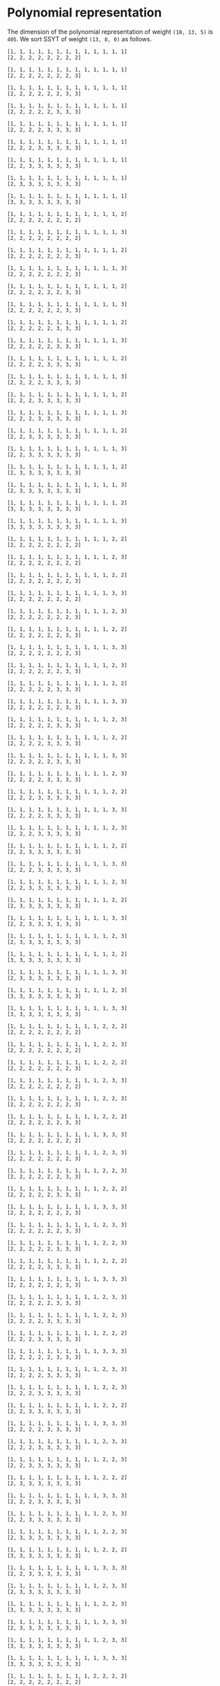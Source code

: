 #+BEGIN_SRC sage :exports none
  from e8theta_degree3.hecke_module import (HalfIntMatElement, HeckeModule,
                                            spinor_l_euler_factor, rankin_convolution_degree1)
  from e8theta_degree3.gl3_repn import gl3_repn_module
  from e8theta_degree3.results.data.data_utils import (data_dir, half_int_mat_to_list, sort_ts,
                                                       dict_sum, gcd_of_dict_vals)

  T0 = HalfIntMatElement(matrix([[1, 1 / 2, 1 / 2], [1 / 2, 1, 1 / 2], [1 / 2, 1 / 2, 1]]))
  T1 = HalfIntMatElement(diagonal_matrix([1, 1, 1]))
  i = QuadraticField(-1, name="i").gen()
#+END_SRC

#+RESULTS:

* Polynomial representation
The dimension of the polynomial representation of weight =(18, 13, 5)= is =405=.
We sort SSYT of weight =(13, 8, 0)= as follows.

#+BEGIN_SRC sage :exports results
  for b in gl3_repn_module((13, 8, 0)).basis():
      print b.right_tableau
      print ""
#+END_SRC

#+RESULTS:
#+begin_example
[1, 1, 1, 1, 1, 1, 1, 1, 1, 1, 1, 1, 1]
[2, 2, 2, 2, 2, 2, 2, 2]

[1, 1, 1, 1, 1, 1, 1, 1, 1, 1, 1, 1, 1]
[2, 2, 2, 2, 2, 2, 2, 3]

[1, 1, 1, 1, 1, 1, 1, 1, 1, 1, 1, 1, 1]
[2, 2, 2, 2, 2, 2, 3, 3]

[1, 1, 1, 1, 1, 1, 1, 1, 1, 1, 1, 1, 1]
[2, 2, 2, 2, 2, 3, 3, 3]

[1, 1, 1, 1, 1, 1, 1, 1, 1, 1, 1, 1, 1]
[2, 2, 2, 2, 3, 3, 3, 3]

[1, 1, 1, 1, 1, 1, 1, 1, 1, 1, 1, 1, 1]
[2, 2, 2, 3, 3, 3, 3, 3]

[1, 1, 1, 1, 1, 1, 1, 1, 1, 1, 1, 1, 1]
[2, 2, 3, 3, 3, 3, 3, 3]

[1, 1, 1, 1, 1, 1, 1, 1, 1, 1, 1, 1, 1]
[2, 3, 3, 3, 3, 3, 3, 3]

[1, 1, 1, 1, 1, 1, 1, 1, 1, 1, 1, 1, 1]
[3, 3, 3, 3, 3, 3, 3, 3]

[1, 1, 1, 1, 1, 1, 1, 1, 1, 1, 1, 1, 2]
[2, 2, 2, 2, 2, 2, 2, 2]

[1, 1, 1, 1, 1, 1, 1, 1, 1, 1, 1, 1, 3]
[2, 2, 2, 2, 2, 2, 2, 2]

[1, 1, 1, 1, 1, 1, 1, 1, 1, 1, 1, 1, 2]
[2, 2, 2, 2, 2, 2, 2, 3]

[1, 1, 1, 1, 1, 1, 1, 1, 1, 1, 1, 1, 3]
[2, 2, 2, 2, 2, 2, 2, 3]

[1, 1, 1, 1, 1, 1, 1, 1, 1, 1, 1, 1, 2]
[2, 2, 2, 2, 2, 2, 3, 3]

[1, 1, 1, 1, 1, 1, 1, 1, 1, 1, 1, 1, 3]
[2, 2, 2, 2, 2, 2, 3, 3]

[1, 1, 1, 1, 1, 1, 1, 1, 1, 1, 1, 1, 2]
[2, 2, 2, 2, 2, 3, 3, 3]

[1, 1, 1, 1, 1, 1, 1, 1, 1, 1, 1, 1, 3]
[2, 2, 2, 2, 2, 3, 3, 3]

[1, 1, 1, 1, 1, 1, 1, 1, 1, 1, 1, 1, 2]
[2, 2, 2, 2, 3, 3, 3, 3]

[1, 1, 1, 1, 1, 1, 1, 1, 1, 1, 1, 1, 3]
[2, 2, 2, 2, 3, 3, 3, 3]

[1, 1, 1, 1, 1, 1, 1, 1, 1, 1, 1, 1, 2]
[2, 2, 2, 3, 3, 3, 3, 3]

[1, 1, 1, 1, 1, 1, 1, 1, 1, 1, 1, 1, 3]
[2, 2, 2, 3, 3, 3, 3, 3]

[1, 1, 1, 1, 1, 1, 1, 1, 1, 1, 1, 1, 2]
[2, 2, 3, 3, 3, 3, 3, 3]

[1, 1, 1, 1, 1, 1, 1, 1, 1, 1, 1, 1, 3]
[2, 2, 3, 3, 3, 3, 3, 3]

[1, 1, 1, 1, 1, 1, 1, 1, 1, 1, 1, 1, 2]
[2, 3, 3, 3, 3, 3, 3, 3]

[1, 1, 1, 1, 1, 1, 1, 1, 1, 1, 1, 1, 3]
[2, 3, 3, 3, 3, 3, 3, 3]

[1, 1, 1, 1, 1, 1, 1, 1, 1, 1, 1, 1, 2]
[3, 3, 3, 3, 3, 3, 3, 3]

[1, 1, 1, 1, 1, 1, 1, 1, 1, 1, 1, 1, 3]
[3, 3, 3, 3, 3, 3, 3, 3]

[1, 1, 1, 1, 1, 1, 1, 1, 1, 1, 1, 2, 2]
[2, 2, 2, 2, 2, 2, 2, 2]

[1, 1, 1, 1, 1, 1, 1, 1, 1, 1, 1, 2, 3]
[2, 2, 2, 2, 2, 2, 2, 2]

[1, 1, 1, 1, 1, 1, 1, 1, 1, 1, 1, 2, 2]
[2, 2, 2, 2, 2, 2, 2, 3]

[1, 1, 1, 1, 1, 1, 1, 1, 1, 1, 1, 3, 3]
[2, 2, 2, 2, 2, 2, 2, 2]

[1, 1, 1, 1, 1, 1, 1, 1, 1, 1, 1, 2, 3]
[2, 2, 2, 2, 2, 2, 2, 3]

[1, 1, 1, 1, 1, 1, 1, 1, 1, 1, 1, 2, 2]
[2, 2, 2, 2, 2, 2, 3, 3]

[1, 1, 1, 1, 1, 1, 1, 1, 1, 1, 1, 3, 3]
[2, 2, 2, 2, 2, 2, 2, 3]

[1, 1, 1, 1, 1, 1, 1, 1, 1, 1, 1, 2, 3]
[2, 2, 2, 2, 2, 2, 3, 3]

[1, 1, 1, 1, 1, 1, 1, 1, 1, 1, 1, 2, 2]
[2, 2, 2, 2, 2, 3, 3, 3]

[1, 1, 1, 1, 1, 1, 1, 1, 1, 1, 1, 3, 3]
[2, 2, 2, 2, 2, 2, 3, 3]

[1, 1, 1, 1, 1, 1, 1, 1, 1, 1, 1, 2, 3]
[2, 2, 2, 2, 2, 3, 3, 3]

[1, 1, 1, 1, 1, 1, 1, 1, 1, 1, 1, 2, 2]
[2, 2, 2, 2, 3, 3, 3, 3]

[1, 1, 1, 1, 1, 1, 1, 1, 1, 1, 1, 3, 3]
[2, 2, 2, 2, 2, 3, 3, 3]

[1, 1, 1, 1, 1, 1, 1, 1, 1, 1, 1, 2, 3]
[2, 2, 2, 2, 3, 3, 3, 3]

[1, 1, 1, 1, 1, 1, 1, 1, 1, 1, 1, 2, 2]
[2, 2, 2, 3, 3, 3, 3, 3]

[1, 1, 1, 1, 1, 1, 1, 1, 1, 1, 1, 3, 3]
[2, 2, 2, 2, 3, 3, 3, 3]

[1, 1, 1, 1, 1, 1, 1, 1, 1, 1, 1, 2, 3]
[2, 2, 2, 3, 3, 3, 3, 3]

[1, 1, 1, 1, 1, 1, 1, 1, 1, 1, 1, 2, 2]
[2, 2, 3, 3, 3, 3, 3, 3]

[1, 1, 1, 1, 1, 1, 1, 1, 1, 1, 1, 3, 3]
[2, 2, 2, 3, 3, 3, 3, 3]

[1, 1, 1, 1, 1, 1, 1, 1, 1, 1, 1, 2, 3]
[2, 2, 3, 3, 3, 3, 3, 3]

[1, 1, 1, 1, 1, 1, 1, 1, 1, 1, 1, 2, 2]
[2, 3, 3, 3, 3, 3, 3, 3]

[1, 1, 1, 1, 1, 1, 1, 1, 1, 1, 1, 3, 3]
[2, 2, 3, 3, 3, 3, 3, 3]

[1, 1, 1, 1, 1, 1, 1, 1, 1, 1, 1, 2, 3]
[2, 3, 3, 3, 3, 3, 3, 3]

[1, 1, 1, 1, 1, 1, 1, 1, 1, 1, 1, 2, 2]
[3, 3, 3, 3, 3, 3, 3, 3]

[1, 1, 1, 1, 1, 1, 1, 1, 1, 1, 1, 3, 3]
[2, 3, 3, 3, 3, 3, 3, 3]

[1, 1, 1, 1, 1, 1, 1, 1, 1, 1, 1, 2, 3]
[3, 3, 3, 3, 3, 3, 3, 3]

[1, 1, 1, 1, 1, 1, 1, 1, 1, 1, 1, 3, 3]
[3, 3, 3, 3, 3, 3, 3, 3]

[1, 1, 1, 1, 1, 1, 1, 1, 1, 1, 2, 2, 2]
[2, 2, 2, 2, 2, 2, 2, 2]

[1, 1, 1, 1, 1, 1, 1, 1, 1, 1, 2, 2, 3]
[2, 2, 2, 2, 2, 2, 2, 2]

[1, 1, 1, 1, 1, 1, 1, 1, 1, 1, 2, 2, 2]
[2, 2, 2, 2, 2, 2, 2, 3]

[1, 1, 1, 1, 1, 1, 1, 1, 1, 1, 2, 3, 3]
[2, 2, 2, 2, 2, 2, 2, 2]

[1, 1, 1, 1, 1, 1, 1, 1, 1, 1, 2, 2, 3]
[2, 2, 2, 2, 2, 2, 2, 3]

[1, 1, 1, 1, 1, 1, 1, 1, 1, 1, 2, 2, 2]
[2, 2, 2, 2, 2, 2, 3, 3]

[1, 1, 1, 1, 1, 1, 1, 1, 1, 1, 3, 3, 3]
[2, 2, 2, 2, 2, 2, 2, 2]

[1, 1, 1, 1, 1, 1, 1, 1, 1, 1, 2, 3, 3]
[2, 2, 2, 2, 2, 2, 2, 3]

[1, 1, 1, 1, 1, 1, 1, 1, 1, 1, 2, 2, 3]
[2, 2, 2, 2, 2, 2, 3, 3]

[1, 1, 1, 1, 1, 1, 1, 1, 1, 1, 2, 2, 2]
[2, 2, 2, 2, 2, 3, 3, 3]

[1, 1, 1, 1, 1, 1, 1, 1, 1, 1, 3, 3, 3]
[2, 2, 2, 2, 2, 2, 2, 3]

[1, 1, 1, 1, 1, 1, 1, 1, 1, 1, 2, 3, 3]
[2, 2, 2, 2, 2, 2, 3, 3]

[1, 1, 1, 1, 1, 1, 1, 1, 1, 1, 2, 2, 3]
[2, 2, 2, 2, 2, 3, 3, 3]

[1, 1, 1, 1, 1, 1, 1, 1, 1, 1, 2, 2, 2]
[2, 2, 2, 2, 3, 3, 3, 3]

[1, 1, 1, 1, 1, 1, 1, 1, 1, 1, 3, 3, 3]
[2, 2, 2, 2, 2, 2, 3, 3]

[1, 1, 1, 1, 1, 1, 1, 1, 1, 1, 2, 3, 3]
[2, 2, 2, 2, 2, 3, 3, 3]

[1, 1, 1, 1, 1, 1, 1, 1, 1, 1, 2, 2, 3]
[2, 2, 2, 2, 3, 3, 3, 3]

[1, 1, 1, 1, 1, 1, 1, 1, 1, 1, 2, 2, 2]
[2, 2, 2, 3, 3, 3, 3, 3]

[1, 1, 1, 1, 1, 1, 1, 1, 1, 1, 3, 3, 3]
[2, 2, 2, 2, 2, 3, 3, 3]

[1, 1, 1, 1, 1, 1, 1, 1, 1, 1, 2, 3, 3]
[2, 2, 2, 2, 3, 3, 3, 3]

[1, 1, 1, 1, 1, 1, 1, 1, 1, 1, 2, 2, 3]
[2, 2, 2, 3, 3, 3, 3, 3]

[1, 1, 1, 1, 1, 1, 1, 1, 1, 1, 2, 2, 2]
[2, 2, 3, 3, 3, 3, 3, 3]

[1, 1, 1, 1, 1, 1, 1, 1, 1, 1, 3, 3, 3]
[2, 2, 2, 2, 3, 3, 3, 3]

[1, 1, 1, 1, 1, 1, 1, 1, 1, 1, 2, 3, 3]
[2, 2, 2, 3, 3, 3, 3, 3]

[1, 1, 1, 1, 1, 1, 1, 1, 1, 1, 2, 2, 3]
[2, 2, 3, 3, 3, 3, 3, 3]

[1, 1, 1, 1, 1, 1, 1, 1, 1, 1, 2, 2, 2]
[2, 3, 3, 3, 3, 3, 3, 3]

[1, 1, 1, 1, 1, 1, 1, 1, 1, 1, 3, 3, 3]
[2, 2, 2, 3, 3, 3, 3, 3]

[1, 1, 1, 1, 1, 1, 1, 1, 1, 1, 2, 3, 3]
[2, 2, 3, 3, 3, 3, 3, 3]

[1, 1, 1, 1, 1, 1, 1, 1, 1, 1, 2, 2, 3]
[2, 3, 3, 3, 3, 3, 3, 3]

[1, 1, 1, 1, 1, 1, 1, 1, 1, 1, 2, 2, 2]
[3, 3, 3, 3, 3, 3, 3, 3]

[1, 1, 1, 1, 1, 1, 1, 1, 1, 1, 3, 3, 3]
[2, 2, 3, 3, 3, 3, 3, 3]

[1, 1, 1, 1, 1, 1, 1, 1, 1, 1, 2, 3, 3]
[2, 3, 3, 3, 3, 3, 3, 3]

[1, 1, 1, 1, 1, 1, 1, 1, 1, 1, 2, 2, 3]
[3, 3, 3, 3, 3, 3, 3, 3]

[1, 1, 1, 1, 1, 1, 1, 1, 1, 1, 3, 3, 3]
[2, 3, 3, 3, 3, 3, 3, 3]

[1, 1, 1, 1, 1, 1, 1, 1, 1, 1, 2, 3, 3]
[3, 3, 3, 3, 3, 3, 3, 3]

[1, 1, 1, 1, 1, 1, 1, 1, 1, 1, 3, 3, 3]
[3, 3, 3, 3, 3, 3, 3, 3]

[1, 1, 1, 1, 1, 1, 1, 1, 1, 2, 2, 2, 2]
[2, 2, 2, 2, 2, 2, 2, 2]

[1, 1, 1, 1, 1, 1, 1, 1, 1, 2, 2, 2, 3]
[2, 2, 2, 2, 2, 2, 2, 2]

[1, 1, 1, 1, 1, 1, 1, 1, 1, 2, 2, 2, 2]
[2, 2, 2, 2, 2, 2, 2, 3]

[1, 1, 1, 1, 1, 1, 1, 1, 1, 2, 2, 3, 3]
[2, 2, 2, 2, 2, 2, 2, 2]

[1, 1, 1, 1, 1, 1, 1, 1, 1, 2, 2, 2, 3]
[2, 2, 2, 2, 2, 2, 2, 3]

[1, 1, 1, 1, 1, 1, 1, 1, 1, 2, 2, 2, 2]
[2, 2, 2, 2, 2, 2, 3, 3]

[1, 1, 1, 1, 1, 1, 1, 1, 1, 2, 3, 3, 3]
[2, 2, 2, 2, 2, 2, 2, 2]

[1, 1, 1, 1, 1, 1, 1, 1, 1, 2, 2, 3, 3]
[2, 2, 2, 2, 2, 2, 2, 3]

[1, 1, 1, 1, 1, 1, 1, 1, 1, 2, 2, 2, 3]
[2, 2, 2, 2, 2, 2, 3, 3]

[1, 1, 1, 1, 1, 1, 1, 1, 1, 2, 2, 2, 2]
[2, 2, 2, 2, 2, 3, 3, 3]

[1, 1, 1, 1, 1, 1, 1, 1, 1, 3, 3, 3, 3]
[2, 2, 2, 2, 2, 2, 2, 2]

[1, 1, 1, 1, 1, 1, 1, 1, 1, 2, 3, 3, 3]
[2, 2, 2, 2, 2, 2, 2, 3]

[1, 1, 1, 1, 1, 1, 1, 1, 1, 2, 2, 3, 3]
[2, 2, 2, 2, 2, 2, 3, 3]

[1, 1, 1, 1, 1, 1, 1, 1, 1, 2, 2, 2, 3]
[2, 2, 2, 2, 2, 3, 3, 3]

[1, 1, 1, 1, 1, 1, 1, 1, 1, 2, 2, 2, 2]
[2, 2, 2, 2, 3, 3, 3, 3]

[1, 1, 1, 1, 1, 1, 1, 1, 1, 3, 3, 3, 3]
[2, 2, 2, 2, 2, 2, 2, 3]

[1, 1, 1, 1, 1, 1, 1, 1, 1, 2, 3, 3, 3]
[2, 2, 2, 2, 2, 2, 3, 3]

[1, 1, 1, 1, 1, 1, 1, 1, 1, 2, 2, 3, 3]
[2, 2, 2, 2, 2, 3, 3, 3]

[1, 1, 1, 1, 1, 1, 1, 1, 1, 2, 2, 2, 3]
[2, 2, 2, 2, 3, 3, 3, 3]

[1, 1, 1, 1, 1, 1, 1, 1, 1, 2, 2, 2, 2]
[2, 2, 2, 3, 3, 3, 3, 3]

[1, 1, 1, 1, 1, 1, 1, 1, 1, 3, 3, 3, 3]
[2, 2, 2, 2, 2, 2, 3, 3]

[1, 1, 1, 1, 1, 1, 1, 1, 1, 2, 3, 3, 3]
[2, 2, 2, 2, 2, 3, 3, 3]

[1, 1, 1, 1, 1, 1, 1, 1, 1, 2, 2, 3, 3]
[2, 2, 2, 2, 3, 3, 3, 3]

[1, 1, 1, 1, 1, 1, 1, 1, 1, 2, 2, 2, 3]
[2, 2, 2, 3, 3, 3, 3, 3]

[1, 1, 1, 1, 1, 1, 1, 1, 1, 2, 2, 2, 2]
[2, 2, 3, 3, 3, 3, 3, 3]

[1, 1, 1, 1, 1, 1, 1, 1, 1, 3, 3, 3, 3]
[2, 2, 2, 2, 2, 3, 3, 3]

[1, 1, 1, 1, 1, 1, 1, 1, 1, 2, 3, 3, 3]
[2, 2, 2, 2, 3, 3, 3, 3]

[1, 1, 1, 1, 1, 1, 1, 1, 1, 2, 2, 3, 3]
[2, 2, 2, 3, 3, 3, 3, 3]

[1, 1, 1, 1, 1, 1, 1, 1, 1, 2, 2, 2, 3]
[2, 2, 3, 3, 3, 3, 3, 3]

[1, 1, 1, 1, 1, 1, 1, 1, 1, 2, 2, 2, 2]
[2, 3, 3, 3, 3, 3, 3, 3]

[1, 1, 1, 1, 1, 1, 1, 1, 1, 3, 3, 3, 3]
[2, 2, 2, 2, 3, 3, 3, 3]

[1, 1, 1, 1, 1, 1, 1, 1, 1, 2, 3, 3, 3]
[2, 2, 2, 3, 3, 3, 3, 3]

[1, 1, 1, 1, 1, 1, 1, 1, 1, 2, 2, 3, 3]
[2, 2, 3, 3, 3, 3, 3, 3]

[1, 1, 1, 1, 1, 1, 1, 1, 1, 2, 2, 2, 3]
[2, 3, 3, 3, 3, 3, 3, 3]

[1, 1, 1, 1, 1, 1, 1, 1, 1, 2, 2, 2, 2]
[3, 3, 3, 3, 3, 3, 3, 3]

[1, 1, 1, 1, 1, 1, 1, 1, 1, 3, 3, 3, 3]
[2, 2, 2, 3, 3, 3, 3, 3]

[1, 1, 1, 1, 1, 1, 1, 1, 1, 2, 3, 3, 3]
[2, 2, 3, 3, 3, 3, 3, 3]

[1, 1, 1, 1, 1, 1, 1, 1, 1, 2, 2, 3, 3]
[2, 3, 3, 3, 3, 3, 3, 3]

[1, 1, 1, 1, 1, 1, 1, 1, 1, 2, 2, 2, 3]
[3, 3, 3, 3, 3, 3, 3, 3]

[1, 1, 1, 1, 1, 1, 1, 1, 1, 3, 3, 3, 3]
[2, 2, 3, 3, 3, 3, 3, 3]

[1, 1, 1, 1, 1, 1, 1, 1, 1, 2, 3, 3, 3]
[2, 3, 3, 3, 3, 3, 3, 3]

[1, 1, 1, 1, 1, 1, 1, 1, 1, 2, 2, 3, 3]
[3, 3, 3, 3, 3, 3, 3, 3]

[1, 1, 1, 1, 1, 1, 1, 1, 1, 3, 3, 3, 3]
[2, 3, 3, 3, 3, 3, 3, 3]

[1, 1, 1, 1, 1, 1, 1, 1, 1, 2, 3, 3, 3]
[3, 3, 3, 3, 3, 3, 3, 3]

[1, 1, 1, 1, 1, 1, 1, 1, 1, 3, 3, 3, 3]
[3, 3, 3, 3, 3, 3, 3, 3]

[1, 1, 1, 1, 1, 1, 1, 1, 2, 2, 2, 2, 2]
[2, 2, 2, 2, 2, 2, 2, 2]

[1, 1, 1, 1, 1, 1, 1, 1, 2, 2, 2, 2, 3]
[2, 2, 2, 2, 2, 2, 2, 2]

[1, 1, 1, 1, 1, 1, 1, 1, 2, 2, 2, 2, 2]
[2, 2, 2, 2, 2, 2, 2, 3]

[1, 1, 1, 1, 1, 1, 1, 1, 2, 2, 2, 3, 3]
[2, 2, 2, 2, 2, 2, 2, 2]

[1, 1, 1, 1, 1, 1, 1, 1, 2, 2, 2, 2, 3]
[2, 2, 2, 2, 2, 2, 2, 3]

[1, 1, 1, 1, 1, 1, 1, 1, 2, 2, 2, 2, 2]
[2, 2, 2, 2, 2, 2, 3, 3]

[1, 1, 1, 1, 1, 1, 1, 1, 2, 2, 3, 3, 3]
[2, 2, 2, 2, 2, 2, 2, 2]

[1, 1, 1, 1, 1, 1, 1, 1, 2, 2, 2, 3, 3]
[2, 2, 2, 2, 2, 2, 2, 3]

[1, 1, 1, 1, 1, 1, 1, 1, 2, 2, 2, 2, 3]
[2, 2, 2, 2, 2, 2, 3, 3]

[1, 1, 1, 1, 1, 1, 1, 1, 2, 2, 2, 2, 2]
[2, 2, 2, 2, 2, 3, 3, 3]

[1, 1, 1, 1, 1, 1, 1, 1, 2, 3, 3, 3, 3]
[2, 2, 2, 2, 2, 2, 2, 2]

[1, 1, 1, 1, 1, 1, 1, 1, 2, 2, 3, 3, 3]
[2, 2, 2, 2, 2, 2, 2, 3]

[1, 1, 1, 1, 1, 1, 1, 1, 2, 2, 2, 3, 3]
[2, 2, 2, 2, 2, 2, 3, 3]

[1, 1, 1, 1, 1, 1, 1, 1, 2, 2, 2, 2, 3]
[2, 2, 2, 2, 2, 3, 3, 3]

[1, 1, 1, 1, 1, 1, 1, 1, 2, 2, 2, 2, 2]
[2, 2, 2, 2, 3, 3, 3, 3]

[1, 1, 1, 1, 1, 1, 1, 1, 3, 3, 3, 3, 3]
[2, 2, 2, 2, 2, 2, 2, 2]

[1, 1, 1, 1, 1, 1, 1, 1, 2, 3, 3, 3, 3]
[2, 2, 2, 2, 2, 2, 2, 3]

[1, 1, 1, 1, 1, 1, 1, 1, 2, 2, 3, 3, 3]
[2, 2, 2, 2, 2, 2, 3, 3]

[1, 1, 1, 1, 1, 1, 1, 1, 2, 2, 2, 3, 3]
[2, 2, 2, 2, 2, 3, 3, 3]

[1, 1, 1, 1, 1, 1, 1, 1, 2, 2, 2, 2, 3]
[2, 2, 2, 2, 3, 3, 3, 3]

[1, 1, 1, 1, 1, 1, 1, 1, 2, 2, 2, 2, 2]
[2, 2, 2, 3, 3, 3, 3, 3]

[1, 1, 1, 1, 1, 1, 1, 1, 3, 3, 3, 3, 3]
[2, 2, 2, 2, 2, 2, 2, 3]

[1, 1, 1, 1, 1, 1, 1, 1, 2, 3, 3, 3, 3]
[2, 2, 2, 2, 2, 2, 3, 3]

[1, 1, 1, 1, 1, 1, 1, 1, 2, 2, 3, 3, 3]
[2, 2, 2, 2, 2, 3, 3, 3]

[1, 1, 1, 1, 1, 1, 1, 1, 2, 2, 2, 3, 3]
[2, 2, 2, 2, 3, 3, 3, 3]

[1, 1, 1, 1, 1, 1, 1, 1, 2, 2, 2, 2, 3]
[2, 2, 2, 3, 3, 3, 3, 3]

[1, 1, 1, 1, 1, 1, 1, 1, 2, 2, 2, 2, 2]
[2, 2, 3, 3, 3, 3, 3, 3]

[1, 1, 1, 1, 1, 1, 1, 1, 3, 3, 3, 3, 3]
[2, 2, 2, 2, 2, 2, 3, 3]

[1, 1, 1, 1, 1, 1, 1, 1, 2, 3, 3, 3, 3]
[2, 2, 2, 2, 2, 3, 3, 3]

[1, 1, 1, 1, 1, 1, 1, 1, 2, 2, 3, 3, 3]
[2, 2, 2, 2, 3, 3, 3, 3]

[1, 1, 1, 1, 1, 1, 1, 1, 2, 2, 2, 3, 3]
[2, 2, 2, 3, 3, 3, 3, 3]

[1, 1, 1, 1, 1, 1, 1, 1, 2, 2, 2, 2, 3]
[2, 2, 3, 3, 3, 3, 3, 3]

[1, 1, 1, 1, 1, 1, 1, 1, 2, 2, 2, 2, 2]
[2, 3, 3, 3, 3, 3, 3, 3]

[1, 1, 1, 1, 1, 1, 1, 1, 3, 3, 3, 3, 3]
[2, 2, 2, 2, 2, 3, 3, 3]

[1, 1, 1, 1, 1, 1, 1, 1, 2, 3, 3, 3, 3]
[2, 2, 2, 2, 3, 3, 3, 3]

[1, 1, 1, 1, 1, 1, 1, 1, 2, 2, 3, 3, 3]
[2, 2, 2, 3, 3, 3, 3, 3]

[1, 1, 1, 1, 1, 1, 1, 1, 2, 2, 2, 3, 3]
[2, 2, 3, 3, 3, 3, 3, 3]

[1, 1, 1, 1, 1, 1, 1, 1, 2, 2, 2, 2, 3]
[2, 3, 3, 3, 3, 3, 3, 3]

[1, 1, 1, 1, 1, 1, 1, 1, 2, 2, 2, 2, 2]
[3, 3, 3, 3, 3, 3, 3, 3]

[1, 1, 1, 1, 1, 1, 1, 1, 3, 3, 3, 3, 3]
[2, 2, 2, 2, 3, 3, 3, 3]

[1, 1, 1, 1, 1, 1, 1, 1, 2, 3, 3, 3, 3]
[2, 2, 2, 3, 3, 3, 3, 3]

[1, 1, 1, 1, 1, 1, 1, 1, 2, 2, 3, 3, 3]
[2, 2, 3, 3, 3, 3, 3, 3]

[1, 1, 1, 1, 1, 1, 1, 1, 2, 2, 2, 3, 3]
[2, 3, 3, 3, 3, 3, 3, 3]

[1, 1, 1, 1, 1, 1, 1, 1, 2, 2, 2, 2, 3]
[3, 3, 3, 3, 3, 3, 3, 3]

[1, 1, 1, 1, 1, 1, 1, 1, 3, 3, 3, 3, 3]
[2, 2, 2, 3, 3, 3, 3, 3]

[1, 1, 1, 1, 1, 1, 1, 1, 2, 3, 3, 3, 3]
[2, 2, 3, 3, 3, 3, 3, 3]

[1, 1, 1, 1, 1, 1, 1, 1, 2, 2, 3, 3, 3]
[2, 3, 3, 3, 3, 3, 3, 3]

[1, 1, 1, 1, 1, 1, 1, 1, 2, 2, 2, 3, 3]
[3, 3, 3, 3, 3, 3, 3, 3]

[1, 1, 1, 1, 1, 1, 1, 1, 3, 3, 3, 3, 3]
[2, 2, 3, 3, 3, 3, 3, 3]

[1, 1, 1, 1, 1, 1, 1, 1, 2, 3, 3, 3, 3]
[2, 3, 3, 3, 3, 3, 3, 3]

[1, 1, 1, 1, 1, 1, 1, 1, 2, 2, 3, 3, 3]
[3, 3, 3, 3, 3, 3, 3, 3]

[1, 1, 1, 1, 1, 1, 1, 1, 3, 3, 3, 3, 3]
[2, 3, 3, 3, 3, 3, 3, 3]

[1, 1, 1, 1, 1, 1, 1, 1, 2, 3, 3, 3, 3]
[3, 3, 3, 3, 3, 3, 3, 3]

[1, 1, 1, 1, 1, 1, 1, 1, 3, 3, 3, 3, 3]
[3, 3, 3, 3, 3, 3, 3, 3]

[1, 1, 1, 1, 1, 1, 1, 2, 2, 2, 2, 2, 2]
[2, 2, 2, 2, 2, 2, 2, 3]

[1, 1, 1, 1, 1, 1, 1, 2, 2, 2, 2, 2, 3]
[2, 2, 2, 2, 2, 2, 2, 3]

[1, 1, 1, 1, 1, 1, 1, 2, 2, 2, 2, 2, 2]
[2, 2, 2, 2, 2, 2, 3, 3]

[1, 1, 1, 1, 1, 1, 1, 2, 2, 2, 2, 3, 3]
[2, 2, 2, 2, 2, 2, 2, 3]

[1, 1, 1, 1, 1, 1, 1, 2, 2, 2, 2, 2, 3]
[2, 2, 2, 2, 2, 2, 3, 3]

[1, 1, 1, 1, 1, 1, 1, 2, 2, 2, 2, 2, 2]
[2, 2, 2, 2, 2, 3, 3, 3]

[1, 1, 1, 1, 1, 1, 1, 2, 2, 2, 3, 3, 3]
[2, 2, 2, 2, 2, 2, 2, 3]

[1, 1, 1, 1, 1, 1, 1, 2, 2, 2, 2, 3, 3]
[2, 2, 2, 2, 2, 2, 3, 3]

[1, 1, 1, 1, 1, 1, 1, 2, 2, 2, 2, 2, 3]
[2, 2, 2, 2, 2, 3, 3, 3]

[1, 1, 1, 1, 1, 1, 1, 2, 2, 2, 2, 2, 2]
[2, 2, 2, 2, 3, 3, 3, 3]

[1, 1, 1, 1, 1, 1, 1, 2, 2, 3, 3, 3, 3]
[2, 2, 2, 2, 2, 2, 2, 3]

[1, 1, 1, 1, 1, 1, 1, 2, 2, 2, 3, 3, 3]
[2, 2, 2, 2, 2, 2, 3, 3]

[1, 1, 1, 1, 1, 1, 1, 2, 2, 2, 2, 3, 3]
[2, 2, 2, 2, 2, 3, 3, 3]

[1, 1, 1, 1, 1, 1, 1, 2, 2, 2, 2, 2, 3]
[2, 2, 2, 2, 3, 3, 3, 3]

[1, 1, 1, 1, 1, 1, 1, 2, 2, 2, 2, 2, 2]
[2, 2, 2, 3, 3, 3, 3, 3]

[1, 1, 1, 1, 1, 1, 1, 2, 3, 3, 3, 3, 3]
[2, 2, 2, 2, 2, 2, 2, 3]

[1, 1, 1, 1, 1, 1, 1, 2, 2, 3, 3, 3, 3]
[2, 2, 2, 2, 2, 2, 3, 3]

[1, 1, 1, 1, 1, 1, 1, 2, 2, 2, 3, 3, 3]
[2, 2, 2, 2, 2, 3, 3, 3]

[1, 1, 1, 1, 1, 1, 1, 2, 2, 2, 2, 3, 3]
[2, 2, 2, 2, 3, 3, 3, 3]

[1, 1, 1, 1, 1, 1, 1, 2, 2, 2, 2, 2, 3]
[2, 2, 2, 3, 3, 3, 3, 3]

[1, 1, 1, 1, 1, 1, 1, 2, 2, 2, 2, 2, 2]
[2, 2, 3, 3, 3, 3, 3, 3]

[1, 1, 1, 1, 1, 1, 1, 2, 3, 3, 3, 3, 3]
[2, 2, 2, 2, 2, 2, 3, 3]

[1, 1, 1, 1, 1, 1, 1, 2, 2, 3, 3, 3, 3]
[2, 2, 2, 2, 2, 3, 3, 3]

[1, 1, 1, 1, 1, 1, 1, 2, 2, 2, 3, 3, 3]
[2, 2, 2, 2, 3, 3, 3, 3]

[1, 1, 1, 1, 1, 1, 1, 2, 2, 2, 2, 3, 3]
[2, 2, 2, 3, 3, 3, 3, 3]

[1, 1, 1, 1, 1, 1, 1, 2, 2, 2, 2, 2, 3]
[2, 2, 3, 3, 3, 3, 3, 3]

[1, 1, 1, 1, 1, 1, 1, 2, 2, 2, 2, 2, 2]
[2, 3, 3, 3, 3, 3, 3, 3]

[1, 1, 1, 1, 1, 1, 1, 2, 3, 3, 3, 3, 3]
[2, 2, 2, 2, 2, 3, 3, 3]

[1, 1, 1, 1, 1, 1, 1, 2, 2, 3, 3, 3, 3]
[2, 2, 2, 2, 3, 3, 3, 3]

[1, 1, 1, 1, 1, 1, 1, 2, 2, 2, 3, 3, 3]
[2, 2, 2, 3, 3, 3, 3, 3]

[1, 1, 1, 1, 1, 1, 1, 2, 2, 2, 2, 3, 3]
[2, 2, 3, 3, 3, 3, 3, 3]

[1, 1, 1, 1, 1, 1, 1, 2, 2, 2, 2, 2, 3]
[2, 3, 3, 3, 3, 3, 3, 3]

[1, 1, 1, 1, 1, 1, 1, 2, 2, 2, 2, 2, 2]
[3, 3, 3, 3, 3, 3, 3, 3]

[1, 1, 1, 1, 1, 1, 1, 2, 3, 3, 3, 3, 3]
[2, 2, 2, 2, 3, 3, 3, 3]

[1, 1, 1, 1, 1, 1, 1, 2, 2, 3, 3, 3, 3]
[2, 2, 2, 3, 3, 3, 3, 3]

[1, 1, 1, 1, 1, 1, 1, 2, 2, 2, 3, 3, 3]
[2, 2, 3, 3, 3, 3, 3, 3]

[1, 1, 1, 1, 1, 1, 1, 2, 2, 2, 2, 3, 3]
[2, 3, 3, 3, 3, 3, 3, 3]

[1, 1, 1, 1, 1, 1, 1, 2, 2, 2, 2, 2, 3]
[3, 3, 3, 3, 3, 3, 3, 3]

[1, 1, 1, 1, 1, 1, 1, 2, 3, 3, 3, 3, 3]
[2, 2, 2, 3, 3, 3, 3, 3]

[1, 1, 1, 1, 1, 1, 1, 2, 2, 3, 3, 3, 3]
[2, 2, 3, 3, 3, 3, 3, 3]

[1, 1, 1, 1, 1, 1, 1, 2, 2, 2, 3, 3, 3]
[2, 3, 3, 3, 3, 3, 3, 3]

[1, 1, 1, 1, 1, 1, 1, 2, 2, 2, 2, 3, 3]
[3, 3, 3, 3, 3, 3, 3, 3]

[1, 1, 1, 1, 1, 1, 1, 2, 3, 3, 3, 3, 3]
[2, 2, 3, 3, 3, 3, 3, 3]

[1, 1, 1, 1, 1, 1, 1, 2, 2, 3, 3, 3, 3]
[2, 3, 3, 3, 3, 3, 3, 3]

[1, 1, 1, 1, 1, 1, 1, 2, 2, 2, 3, 3, 3]
[3, 3, 3, 3, 3, 3, 3, 3]

[1, 1, 1, 1, 1, 1, 1, 2, 3, 3, 3, 3, 3]
[2, 3, 3, 3, 3, 3, 3, 3]

[1, 1, 1, 1, 1, 1, 1, 2, 2, 3, 3, 3, 3]
[3, 3, 3, 3, 3, 3, 3, 3]

[1, 1, 1, 1, 1, 1, 1, 2, 3, 3, 3, 3, 3]
[3, 3, 3, 3, 3, 3, 3, 3]

[1, 1, 1, 1, 1, 1, 2, 2, 2, 2, 2, 2, 2]
[2, 2, 2, 2, 2, 2, 3, 3]

[1, 1, 1, 1, 1, 1, 2, 2, 2, 2, 2, 2, 3]
[2, 2, 2, 2, 2, 2, 3, 3]

[1, 1, 1, 1, 1, 1, 2, 2, 2, 2, 2, 2, 2]
[2, 2, 2, 2, 2, 3, 3, 3]

[1, 1, 1, 1, 1, 1, 2, 2, 2, 2, 2, 3, 3]
[2, 2, 2, 2, 2, 2, 3, 3]

[1, 1, 1, 1, 1, 1, 2, 2, 2, 2, 2, 2, 3]
[2, 2, 2, 2, 2, 3, 3, 3]

[1, 1, 1, 1, 1, 1, 2, 2, 2, 2, 2, 2, 2]
[2, 2, 2, 2, 3, 3, 3, 3]

[1, 1, 1, 1, 1, 1, 2, 2, 2, 2, 3, 3, 3]
[2, 2, 2, 2, 2, 2, 3, 3]

[1, 1, 1, 1, 1, 1, 2, 2, 2, 2, 2, 3, 3]
[2, 2, 2, 2, 2, 3, 3, 3]

[1, 1, 1, 1, 1, 1, 2, 2, 2, 2, 2, 2, 3]
[2, 2, 2, 2, 3, 3, 3, 3]

[1, 1, 1, 1, 1, 1, 2, 2, 2, 2, 2, 2, 2]
[2, 2, 2, 3, 3, 3, 3, 3]

[1, 1, 1, 1, 1, 1, 2, 2, 2, 3, 3, 3, 3]
[2, 2, 2, 2, 2, 2, 3, 3]

[1, 1, 1, 1, 1, 1, 2, 2, 2, 2, 3, 3, 3]
[2, 2, 2, 2, 2, 3, 3, 3]

[1, 1, 1, 1, 1, 1, 2, 2, 2, 2, 2, 3, 3]
[2, 2, 2, 2, 3, 3, 3, 3]

[1, 1, 1, 1, 1, 1, 2, 2, 2, 2, 2, 2, 3]
[2, 2, 2, 3, 3, 3, 3, 3]

[1, 1, 1, 1, 1, 1, 2, 2, 2, 2, 2, 2, 2]
[2, 2, 3, 3, 3, 3, 3, 3]

[1, 1, 1, 1, 1, 1, 2, 2, 3, 3, 3, 3, 3]
[2, 2, 2, 2, 2, 2, 3, 3]

[1, 1, 1, 1, 1, 1, 2, 2, 2, 3, 3, 3, 3]
[2, 2, 2, 2, 2, 3, 3, 3]

[1, 1, 1, 1, 1, 1, 2, 2, 2, 2, 3, 3, 3]
[2, 2, 2, 2, 3, 3, 3, 3]

[1, 1, 1, 1, 1, 1, 2, 2, 2, 2, 2, 3, 3]
[2, 2, 2, 3, 3, 3, 3, 3]

[1, 1, 1, 1, 1, 1, 2, 2, 2, 2, 2, 2, 3]
[2, 2, 3, 3, 3, 3, 3, 3]

[1, 1, 1, 1, 1, 1, 2, 2, 2, 2, 2, 2, 2]
[2, 3, 3, 3, 3, 3, 3, 3]

[1, 1, 1, 1, 1, 1, 2, 2, 3, 3, 3, 3, 3]
[2, 2, 2, 2, 2, 3, 3, 3]

[1, 1, 1, 1, 1, 1, 2, 2, 2, 3, 3, 3, 3]
[2, 2, 2, 2, 3, 3, 3, 3]

[1, 1, 1, 1, 1, 1, 2, 2, 2, 2, 3, 3, 3]
[2, 2, 2, 3, 3, 3, 3, 3]

[1, 1, 1, 1, 1, 1, 2, 2, 2, 2, 2, 3, 3]
[2, 2, 3, 3, 3, 3, 3, 3]

[1, 1, 1, 1, 1, 1, 2, 2, 2, 2, 2, 2, 3]
[2, 3, 3, 3, 3, 3, 3, 3]

[1, 1, 1, 1, 1, 1, 2, 2, 2, 2, 2, 2, 2]
[3, 3, 3, 3, 3, 3, 3, 3]

[1, 1, 1, 1, 1, 1, 2, 2, 3, 3, 3, 3, 3]
[2, 2, 2, 2, 3, 3, 3, 3]

[1, 1, 1, 1, 1, 1, 2, 2, 2, 3, 3, 3, 3]
[2, 2, 2, 3, 3, 3, 3, 3]

[1, 1, 1, 1, 1, 1, 2, 2, 2, 2, 3, 3, 3]
[2, 2, 3, 3, 3, 3, 3, 3]

[1, 1, 1, 1, 1, 1, 2, 2, 2, 2, 2, 3, 3]
[2, 3, 3, 3, 3, 3, 3, 3]

[1, 1, 1, 1, 1, 1, 2, 2, 2, 2, 2, 2, 3]
[3, 3, 3, 3, 3, 3, 3, 3]

[1, 1, 1, 1, 1, 1, 2, 2, 3, 3, 3, 3, 3]
[2, 2, 2, 3, 3, 3, 3, 3]

[1, 1, 1, 1, 1, 1, 2, 2, 2, 3, 3, 3, 3]
[2, 2, 3, 3, 3, 3, 3, 3]

[1, 1, 1, 1, 1, 1, 2, 2, 2, 2, 3, 3, 3]
[2, 3, 3, 3, 3, 3, 3, 3]

[1, 1, 1, 1, 1, 1, 2, 2, 2, 2, 2, 3, 3]
[3, 3, 3, 3, 3, 3, 3, 3]

[1, 1, 1, 1, 1, 1, 2, 2, 3, 3, 3, 3, 3]
[2, 2, 3, 3, 3, 3, 3, 3]

[1, 1, 1, 1, 1, 1, 2, 2, 2, 3, 3, 3, 3]
[2, 3, 3, 3, 3, 3, 3, 3]

[1, 1, 1, 1, 1, 1, 2, 2, 2, 2, 3, 3, 3]
[3, 3, 3, 3, 3, 3, 3, 3]

[1, 1, 1, 1, 1, 1, 2, 2, 3, 3, 3, 3, 3]
[2, 3, 3, 3, 3, 3, 3, 3]

[1, 1, 1, 1, 1, 1, 2, 2, 2, 3, 3, 3, 3]
[3, 3, 3, 3, 3, 3, 3, 3]

[1, 1, 1, 1, 1, 1, 2, 2, 3, 3, 3, 3, 3]
[3, 3, 3, 3, 3, 3, 3, 3]

[1, 1, 1, 1, 1, 2, 2, 2, 2, 2, 2, 2, 2]
[2, 2, 2, 2, 2, 3, 3, 3]

[1, 1, 1, 1, 1, 2, 2, 2, 2, 2, 2, 2, 3]
[2, 2, 2, 2, 2, 3, 3, 3]

[1, 1, 1, 1, 1, 2, 2, 2, 2, 2, 2, 2, 2]
[2, 2, 2, 2, 3, 3, 3, 3]

[1, 1, 1, 1, 1, 2, 2, 2, 2, 2, 2, 3, 3]
[2, 2, 2, 2, 2, 3, 3, 3]

[1, 1, 1, 1, 1, 2, 2, 2, 2, 2, 2, 2, 3]
[2, 2, 2, 2, 3, 3, 3, 3]

[1, 1, 1, 1, 1, 2, 2, 2, 2, 2, 2, 2, 2]
[2, 2, 2, 3, 3, 3, 3, 3]

[1, 1, 1, 1, 1, 2, 2, 2, 2, 2, 3, 3, 3]
[2, 2, 2, 2, 2, 3, 3, 3]

[1, 1, 1, 1, 1, 2, 2, 2, 2, 2, 2, 3, 3]
[2, 2, 2, 2, 3, 3, 3, 3]

[1, 1, 1, 1, 1, 2, 2, 2, 2, 2, 2, 2, 3]
[2, 2, 2, 3, 3, 3, 3, 3]

[1, 1, 1, 1, 1, 2, 2, 2, 2, 2, 2, 2, 2]
[2, 2, 3, 3, 3, 3, 3, 3]

[1, 1, 1, 1, 1, 2, 2, 2, 2, 3, 3, 3, 3]
[2, 2, 2, 2, 2, 3, 3, 3]

[1, 1, 1, 1, 1, 2, 2, 2, 2, 2, 3, 3, 3]
[2, 2, 2, 2, 3, 3, 3, 3]

[1, 1, 1, 1, 1, 2, 2, 2, 2, 2, 2, 3, 3]
[2, 2, 2, 3, 3, 3, 3, 3]

[1, 1, 1, 1, 1, 2, 2, 2, 2, 2, 2, 2, 3]
[2, 2, 3, 3, 3, 3, 3, 3]

[1, 1, 1, 1, 1, 2, 2, 2, 2, 2, 2, 2, 2]
[2, 3, 3, 3, 3, 3, 3, 3]

[1, 1, 1, 1, 1, 2, 2, 2, 3, 3, 3, 3, 3]
[2, 2, 2, 2, 2, 3, 3, 3]

[1, 1, 1, 1, 1, 2, 2, 2, 2, 3, 3, 3, 3]
[2, 2, 2, 2, 3, 3, 3, 3]

[1, 1, 1, 1, 1, 2, 2, 2, 2, 2, 3, 3, 3]
[2, 2, 2, 3, 3, 3, 3, 3]

[1, 1, 1, 1, 1, 2, 2, 2, 2, 2, 2, 3, 3]
[2, 2, 3, 3, 3, 3, 3, 3]

[1, 1, 1, 1, 1, 2, 2, 2, 2, 2, 2, 2, 3]
[2, 3, 3, 3, 3, 3, 3, 3]

[1, 1, 1, 1, 1, 2, 2, 2, 2, 2, 2, 2, 2]
[3, 3, 3, 3, 3, 3, 3, 3]

[1, 1, 1, 1, 1, 2, 2, 2, 3, 3, 3, 3, 3]
[2, 2, 2, 2, 3, 3, 3, 3]

[1, 1, 1, 1, 1, 2, 2, 2, 2, 3, 3, 3, 3]
[2, 2, 2, 3, 3, 3, 3, 3]

[1, 1, 1, 1, 1, 2, 2, 2, 2, 2, 3, 3, 3]
[2, 2, 3, 3, 3, 3, 3, 3]

[1, 1, 1, 1, 1, 2, 2, 2, 2, 2, 2, 3, 3]
[2, 3, 3, 3, 3, 3, 3, 3]

[1, 1, 1, 1, 1, 2, 2, 2, 2, 2, 2, 2, 3]
[3, 3, 3, 3, 3, 3, 3, 3]

[1, 1, 1, 1, 1, 2, 2, 2, 3, 3, 3, 3, 3]
[2, 2, 2, 3, 3, 3, 3, 3]

[1, 1, 1, 1, 1, 2, 2, 2, 2, 3, 3, 3, 3]
[2, 2, 3, 3, 3, 3, 3, 3]

[1, 1, 1, 1, 1, 2, 2, 2, 2, 2, 3, 3, 3]
[2, 3, 3, 3, 3, 3, 3, 3]

[1, 1, 1, 1, 1, 2, 2, 2, 2, 2, 2, 3, 3]
[3, 3, 3, 3, 3, 3, 3, 3]

[1, 1, 1, 1, 1, 2, 2, 2, 3, 3, 3, 3, 3]
[2, 2, 3, 3, 3, 3, 3, 3]

[1, 1, 1, 1, 1, 2, 2, 2, 2, 3, 3, 3, 3]
[2, 3, 3, 3, 3, 3, 3, 3]

[1, 1, 1, 1, 1, 2, 2, 2, 2, 2, 3, 3, 3]
[3, 3, 3, 3, 3, 3, 3, 3]

[1, 1, 1, 1, 1, 2, 2, 2, 3, 3, 3, 3, 3]
[2, 3, 3, 3, 3, 3, 3, 3]

[1, 1, 1, 1, 1, 2, 2, 2, 2, 3, 3, 3, 3]
[3, 3, 3, 3, 3, 3, 3, 3]

[1, 1, 1, 1, 1, 2, 2, 2, 3, 3, 3, 3, 3]
[3, 3, 3, 3, 3, 3, 3, 3]

[1, 1, 1, 1, 2, 2, 2, 2, 2, 2, 2, 2, 2]
[2, 2, 2, 2, 3, 3, 3, 3]

[1, 1, 1, 1, 2, 2, 2, 2, 2, 2, 2, 2, 3]
[2, 2, 2, 2, 3, 3, 3, 3]

[1, 1, 1, 1, 2, 2, 2, 2, 2, 2, 2, 2, 2]
[2, 2, 2, 3, 3, 3, 3, 3]

[1, 1, 1, 1, 2, 2, 2, 2, 2, 2, 2, 3, 3]
[2, 2, 2, 2, 3, 3, 3, 3]

[1, 1, 1, 1, 2, 2, 2, 2, 2, 2, 2, 2, 3]
[2, 2, 2, 3, 3, 3, 3, 3]

[1, 1, 1, 1, 2, 2, 2, 2, 2, 2, 2, 2, 2]
[2, 2, 3, 3, 3, 3, 3, 3]

[1, 1, 1, 1, 2, 2, 2, 2, 2, 2, 3, 3, 3]
[2, 2, 2, 2, 3, 3, 3, 3]

[1, 1, 1, 1, 2, 2, 2, 2, 2, 2, 2, 3, 3]
[2, 2, 2, 3, 3, 3, 3, 3]

[1, 1, 1, 1, 2, 2, 2, 2, 2, 2, 2, 2, 3]
[2, 2, 3, 3, 3, 3, 3, 3]

[1, 1, 1, 1, 2, 2, 2, 2, 2, 2, 2, 2, 2]
[2, 3, 3, 3, 3, 3, 3, 3]

[1, 1, 1, 1, 2, 2, 2, 2, 2, 3, 3, 3, 3]
[2, 2, 2, 2, 3, 3, 3, 3]

[1, 1, 1, 1, 2, 2, 2, 2, 2, 2, 3, 3, 3]
[2, 2, 2, 3, 3, 3, 3, 3]

[1, 1, 1, 1, 2, 2, 2, 2, 2, 2, 2, 3, 3]
[2, 2, 3, 3, 3, 3, 3, 3]

[1, 1, 1, 1, 2, 2, 2, 2, 2, 2, 2, 2, 3]
[2, 3, 3, 3, 3, 3, 3, 3]

[1, 1, 1, 1, 2, 2, 2, 2, 2, 2, 2, 2, 2]
[3, 3, 3, 3, 3, 3, 3, 3]

[1, 1, 1, 1, 2, 2, 2, 2, 3, 3, 3, 3, 3]
[2, 2, 2, 2, 3, 3, 3, 3]

[1, 1, 1, 1, 2, 2, 2, 2, 2, 3, 3, 3, 3]
[2, 2, 2, 3, 3, 3, 3, 3]

[1, 1, 1, 1, 2, 2, 2, 2, 2, 2, 3, 3, 3]
[2, 2, 3, 3, 3, 3, 3, 3]

[1, 1, 1, 1, 2, 2, 2, 2, 2, 2, 2, 3, 3]
[2, 3, 3, 3, 3, 3, 3, 3]

[1, 1, 1, 1, 2, 2, 2, 2, 2, 2, 2, 2, 3]
[3, 3, 3, 3, 3, 3, 3, 3]

[1, 1, 1, 1, 2, 2, 2, 2, 3, 3, 3, 3, 3]
[2, 2, 2, 3, 3, 3, 3, 3]

[1, 1, 1, 1, 2, 2, 2, 2, 2, 3, 3, 3, 3]
[2, 2, 3, 3, 3, 3, 3, 3]

[1, 1, 1, 1, 2, 2, 2, 2, 2, 2, 3, 3, 3]
[2, 3, 3, 3, 3, 3, 3, 3]

[1, 1, 1, 1, 2, 2, 2, 2, 2, 2, 2, 3, 3]
[3, 3, 3, 3, 3, 3, 3, 3]

[1, 1, 1, 1, 2, 2, 2, 2, 3, 3, 3, 3, 3]
[2, 2, 3, 3, 3, 3, 3, 3]

[1, 1, 1, 1, 2, 2, 2, 2, 2, 3, 3, 3, 3]
[2, 3, 3, 3, 3, 3, 3, 3]

[1, 1, 1, 1, 2, 2, 2, 2, 2, 2, 3, 3, 3]
[3, 3, 3, 3, 3, 3, 3, 3]

[1, 1, 1, 1, 2, 2, 2, 2, 3, 3, 3, 3, 3]
[2, 3, 3, 3, 3, 3, 3, 3]

[1, 1, 1, 1, 2, 2, 2, 2, 2, 3, 3, 3, 3]
[3, 3, 3, 3, 3, 3, 3, 3]

[1, 1, 1, 1, 2, 2, 2, 2, 3, 3, 3, 3, 3]
[3, 3, 3, 3, 3, 3, 3, 3]

[1, 1, 1, 2, 2, 2, 2, 2, 2, 2, 2, 2, 2]
[2, 2, 2, 3, 3, 3, 3, 3]

[1, 1, 1, 2, 2, 2, 2, 2, 2, 2, 2, 2, 3]
[2, 2, 2, 3, 3, 3, 3, 3]

[1, 1, 1, 2, 2, 2, 2, 2, 2, 2, 2, 2, 2]
[2, 2, 3, 3, 3, 3, 3, 3]

[1, 1, 1, 2, 2, 2, 2, 2, 2, 2, 2, 3, 3]
[2, 2, 2, 3, 3, 3, 3, 3]

[1, 1, 1, 2, 2, 2, 2, 2, 2, 2, 2, 2, 3]
[2, 2, 3, 3, 3, 3, 3, 3]

[1, 1, 1, 2, 2, 2, 2, 2, 2, 2, 2, 2, 2]
[2, 3, 3, 3, 3, 3, 3, 3]

[1, 1, 1, 2, 2, 2, 2, 2, 2, 2, 3, 3, 3]
[2, 2, 2, 3, 3, 3, 3, 3]

[1, 1, 1, 2, 2, 2, 2, 2, 2, 2, 2, 3, 3]
[2, 2, 3, 3, 3, 3, 3, 3]

[1, 1, 1, 2, 2, 2, 2, 2, 2, 2, 2, 2, 3]
[2, 3, 3, 3, 3, 3, 3, 3]

[1, 1, 1, 2, 2, 2, 2, 2, 2, 2, 2, 2, 2]
[3, 3, 3, 3, 3, 3, 3, 3]

[1, 1, 1, 2, 2, 2, 2, 2, 2, 3, 3, 3, 3]
[2, 2, 2, 3, 3, 3, 3, 3]

[1, 1, 1, 2, 2, 2, 2, 2, 2, 2, 3, 3, 3]
[2, 2, 3, 3, 3, 3, 3, 3]

[1, 1, 1, 2, 2, 2, 2, 2, 2, 2, 2, 3, 3]
[2, 3, 3, 3, 3, 3, 3, 3]

[1, 1, 1, 2, 2, 2, 2, 2, 2, 2, 2, 2, 3]
[3, 3, 3, 3, 3, 3, 3, 3]

[1, 1, 1, 2, 2, 2, 2, 2, 3, 3, 3, 3, 3]
[2, 2, 2, 3, 3, 3, 3, 3]

[1, 1, 1, 2, 2, 2, 2, 2, 2, 3, 3, 3, 3]
[2, 2, 3, 3, 3, 3, 3, 3]

[1, 1, 1, 2, 2, 2, 2, 2, 2, 2, 3, 3, 3]
[2, 3, 3, 3, 3, 3, 3, 3]

[1, 1, 1, 2, 2, 2, 2, 2, 2, 2, 2, 3, 3]
[3, 3, 3, 3, 3, 3, 3, 3]

[1, 1, 1, 2, 2, 2, 2, 2, 3, 3, 3, 3, 3]
[2, 2, 3, 3, 3, 3, 3, 3]

[1, 1, 1, 2, 2, 2, 2, 2, 2, 3, 3, 3, 3]
[2, 3, 3, 3, 3, 3, 3, 3]

[1, 1, 1, 2, 2, 2, 2, 2, 2, 2, 3, 3, 3]
[3, 3, 3, 3, 3, 3, 3, 3]

[1, 1, 1, 2, 2, 2, 2, 2, 3, 3, 3, 3, 3]
[2, 3, 3, 3, 3, 3, 3, 3]

[1, 1, 1, 2, 2, 2, 2, 2, 2, 3, 3, 3, 3]
[3, 3, 3, 3, 3, 3, 3, 3]

[1, 1, 1, 2, 2, 2, 2, 2, 3, 3, 3, 3, 3]
[3, 3, 3, 3, 3, 3, 3, 3]

[1, 1, 2, 2, 2, 2, 2, 2, 2, 2, 2, 2, 2]
[2, 2, 3, 3, 3, 3, 3, 3]

[1, 1, 2, 2, 2, 2, 2, 2, 2, 2, 2, 2, 3]
[2, 2, 3, 3, 3, 3, 3, 3]

[1, 1, 2, 2, 2, 2, 2, 2, 2, 2, 2, 2, 2]
[2, 3, 3, 3, 3, 3, 3, 3]

[1, 1, 2, 2, 2, 2, 2, 2, 2, 2, 2, 3, 3]
[2, 2, 3, 3, 3, 3, 3, 3]

[1, 1, 2, 2, 2, 2, 2, 2, 2, 2, 2, 2, 3]
[2, 3, 3, 3, 3, 3, 3, 3]

[1, 1, 2, 2, 2, 2, 2, 2, 2, 2, 2, 2, 2]
[3, 3, 3, 3, 3, 3, 3, 3]

[1, 1, 2, 2, 2, 2, 2, 2, 2, 2, 3, 3, 3]
[2, 2, 3, 3, 3, 3, 3, 3]

[1, 1, 2, 2, 2, 2, 2, 2, 2, 2, 2, 3, 3]
[2, 3, 3, 3, 3, 3, 3, 3]

[1, 1, 2, 2, 2, 2, 2, 2, 2, 2, 2, 2, 3]
[3, 3, 3, 3, 3, 3, 3, 3]

[1, 1, 2, 2, 2, 2, 2, 2, 2, 3, 3, 3, 3]
[2, 2, 3, 3, 3, 3, 3, 3]

[1, 1, 2, 2, 2, 2, 2, 2, 2, 2, 3, 3, 3]
[2, 3, 3, 3, 3, 3, 3, 3]

[1, 1, 2, 2, 2, 2, 2, 2, 2, 2, 2, 3, 3]
[3, 3, 3, 3, 3, 3, 3, 3]

[1, 1, 2, 2, 2, 2, 2, 2, 3, 3, 3, 3, 3]
[2, 2, 3, 3, 3, 3, 3, 3]

[1, 1, 2, 2, 2, 2, 2, 2, 2, 3, 3, 3, 3]
[2, 3, 3, 3, 3, 3, 3, 3]

[1, 1, 2, 2, 2, 2, 2, 2, 2, 2, 3, 3, 3]
[3, 3, 3, 3, 3, 3, 3, 3]

[1, 1, 2, 2, 2, 2, 2, 2, 3, 3, 3, 3, 3]
[2, 3, 3, 3, 3, 3, 3, 3]

[1, 1, 2, 2, 2, 2, 2, 2, 2, 3, 3, 3, 3]
[3, 3, 3, 3, 3, 3, 3, 3]

[1, 1, 2, 2, 2, 2, 2, 2, 3, 3, 3, 3, 3]
[3, 3, 3, 3, 3, 3, 3, 3]

[1, 2, 2, 2, 2, 2, 2, 2, 2, 2, 2, 2, 2]
[2, 3, 3, 3, 3, 3, 3, 3]

[1, 2, 2, 2, 2, 2, 2, 2, 2, 2, 2, 2, 3]
[2, 3, 3, 3, 3, 3, 3, 3]

[1, 2, 2, 2, 2, 2, 2, 2, 2, 2, 2, 2, 2]
[3, 3, 3, 3, 3, 3, 3, 3]

[1, 2, 2, 2, 2, 2, 2, 2, 2, 2, 2, 3, 3]
[2, 3, 3, 3, 3, 3, 3, 3]

[1, 2, 2, 2, 2, 2, 2, 2, 2, 2, 2, 2, 3]
[3, 3, 3, 3, 3, 3, 3, 3]

[1, 2, 2, 2, 2, 2, 2, 2, 2, 2, 3, 3, 3]
[2, 3, 3, 3, 3, 3, 3, 3]

[1, 2, 2, 2, 2, 2, 2, 2, 2, 2, 2, 3, 3]
[3, 3, 3, 3, 3, 3, 3, 3]

[1, 2, 2, 2, 2, 2, 2, 2, 2, 3, 3, 3, 3]
[2, 3, 3, 3, 3, 3, 3, 3]

[1, 2, 2, 2, 2, 2, 2, 2, 2, 2, 3, 3, 3]
[3, 3, 3, 3, 3, 3, 3, 3]

[1, 2, 2, 2, 2, 2, 2, 2, 3, 3, 3, 3, 3]
[2, 3, 3, 3, 3, 3, 3, 3]

[1, 2, 2, 2, 2, 2, 2, 2, 2, 3, 3, 3, 3]
[3, 3, 3, 3, 3, 3, 3, 3]

[1, 2, 2, 2, 2, 2, 2, 2, 3, 3, 3, 3, 3]
[3, 3, 3, 3, 3, 3, 3, 3]

[2, 2, 2, 2, 2, 2, 2, 2, 2, 2, 2, 2, 2]
[3, 3, 3, 3, 3, 3, 3, 3]

[2, 2, 2, 2, 2, 2, 2, 2, 2, 2, 2, 2, 3]
[3, 3, 3, 3, 3, 3, 3, 3]

[2, 2, 2, 2, 2, 2, 2, 2, 2, 2, 2, 3, 3]
[3, 3, 3, 3, 3, 3, 3, 3]

[2, 2, 2, 2, 2, 2, 2, 2, 2, 2, 3, 3, 3]
[3, 3, 3, 3, 3, 3, 3, 3]

[2, 2, 2, 2, 2, 2, 2, 2, 2, 3, 3, 3, 3]
[3, 3, 3, 3, 3, 3, 3, 3]

[2, 2, 2, 2, 2, 2, 2, 2, 3, 3, 3, 3, 3]
[3, 3, 3, 3, 3, 3, 3, 3]
#+end_example


* Basis of the space of cusp forms

#+BEGIN_SRC sage :exports none
  S18_13_5 = HeckeModule(load(os.path.join(data_dir(), "wt18_13_5_dicts.sobj")), lin_indep_ts=[T0])
#+END_SRC

#+RESULTS:
#+BEGIN_SRC sage :exports none
    mat0 = matrix(3, [-2, 0, 1, 3*i, -2, 0, 0, 0, -3, -2*i, 0, 2*i, 0, i, 0, 0,
                      -3, -11*i, 7, -3*i, 11, -7*i, 0, 0])
    mat1 = matrix(3, [-6, -4*i, 5, 7*i, -2, 0, 0, 0, -3, -2*i, -2, 0, 0,
                      -3*i, 0, 0, -9, -i, -1, 5*i, 5, -9*i, 0, 0])
#+END_SRC

#+RESULTS:

Let =Theta0= and =Theta1= are theta series of weight =(18, 13, 5)= associated with the following matrices respectively. Then =Theta0= and =Theta1= span the space of cusp forms.
#+BEGIN_SRC sage :exports results
  print mat0
#+END_SRC

#+RESULTS:
: [   -2     0     1   3*i    -2     0     0     0]
: [   -3  -2*i     0   2*i     0     i     0     0]
: [   -3 -11*i     7  -3*i    11  -7*i     0     0]

#+BEGIN_SRC sage :exports results
  print mat1
#+END_SRC

#+RESULTS:
: [  -6 -4*i    5  7*i   -2    0    0    0]
: [  -3 -2*i   -2    0    0 -3*i    0    0]
: [  -9   -i   -1  5*i    5 -9*i    0    0]

** Fourier coefficients of =Theta0=

#+BEGIN_SRC sage :exports none
  gcd_of_dict_vals(S18_13_5.basis[0]).factor()
#+END_SRC

#+RESULTS:
: 2^6 * 3^6 * 5^3

Fourier coefficients of =Theta0/(2^6 * 3^6 * 5^3)= are given as follows.

#+BEGIN_SRC sage :results table :exports results
  ts18_13_5 = sort_ts(S18_13_5.basis[0].keys())
  [(half_int_mat_to_list(t), S18_13_5.basis[0][t].vector/(2^6 * 3^6 * 5^3)) for t in ts18_13_5]
#+END_SRC

#+RESULTS:
| [1, 1, 1, 1, 1, 1] | (0, 0, 0, 0, 0, 0, 0, 0, 0, 0, 0, 0, 0, 0, 0, 0, 0, 0, 0, 0, 0, 0, 0, 0, 0, 0, 0, 0, 0, 0, 0, 0, 0, 0, 0, 0, 1094836, -911639, 1020688, -728442, 0, 728442, -1020688, 911639, -1094836, 0, 0, 0, 0, 0, 0, 0, 0, 0, 0, 0, 0, 0, 0, 0, 0, 0, 0, 0, 0, 547418, -911639, 1531032, 1642254, -1275860, 510344, 1092663, -1092663, -510344, 1275860, -1642254, -1531032, 911639, -547418, 0, 0, 0, 0, 0, 0, 0, 0, 0, 0, 0, 0, 0, 0, 0, 0, 0, 0, 0, 0, 0, 0, -4344837, -3366386, -3846992, -2862080, 0, -2818968, -5077596, -4087944, -6551748, 5948296, 474145, 0, -474145, -5948296, 6551748, 4087944, 5077596, 2818968, 0, 2862080, 3846992, 3366386, 4344837, 0, 0, 0, 0, 0, 0, 0, 0, 0, 0, 0, 0, 0, 0, 0, 0, 0, 0, 0, 0, 0, 0, -4344837, -5323288, -6782345, -9706920, 0, -8689674, -8689674, -9913817, -11137960, -18200475, 0, -4306042, -5228459, -4598288, -6228466, -12133650, 12133650, 6228466, 4598288, 5228459, 4306042, 0, 18200475, 11137960, 9913817, 8689674, 8689674, 0, 9706920, 6782345, 5323288, 4344837, 0, 0, 0, 0, 0, 0, 0, 0, 0, 0, 0, 0, 0, 0, 0, 0, 0, 0, -547418, -2006475, -5908203, 0, 2818968, 560340, -2687940, -9389676, 0, 4306042, 3383625, 1831037, -1981900, -3780180, 0, 2426730, 2426730, 2426730, 2426730, 0, -3780180, -1981900, 1831037, 3383625, 4306042, 0, -9389676, -2687940, 560340, 2818968, 0, -5908203, -2006475, -547418, 0, 0, 0, 0, 0, 0, 0, 0, 0, 0, -1094836, -2006475, -3938802, -1642254, -2918114, -4704318, -5908203, -5948296, -5474151, -5000006, -5000006, 0, -12133650, -5905184, -4275006, -2014657, 1798280, 3780180, -3780180, -1798280, 2014657, 4275006, 5905184, 12133650, 0, 5000006, 5000006, 5474151, 5948296, 5908203, 4704318, 2918114, 1642254, 3938802, 2006475, 1094836, 0, 0, 0, 0, 0, 0, -728442, -728442, 0, -1092663, -582319, 1203885, 5908203, 6551748, 2463804, 3453456, 6701736, 9389676, 18200475, 7062515, 5838372, 5838372, 7062515, 18200475, 9389676, 6701736, 3453456, 2463804, 6551748, 5908203, 1203885, -582319, -1092663, 0, -728442, -728442, 0, 0, 0, 0, 0, 0, 1020688, 1932327, 3938802, 1531032, 2442671, 3901728, 5908203, -2862080, 984912, 1465518, 2924575, 9706920, -9706920, -2924575, -1465518, -984912, 2862080, -5908203, -3901728, -2442671, -1531032, -3938802, -1932327, -1020688, 0, 0, 0, 0, 0, 0, 0, 0, 0, 0, 0, 0, 0, 0, 0, 0, 0, 0, 0, 0, 0, 0, 0, 0, 0, 0, 0, 0, 0, 0, 0, 0, 0, 0, 0, 0, 0, 0, 0, 0, 0, 0, 0, 0, 0, 0, 0, 0, 0, 0, 0, 0, 0, 0, 0, 0, 0, 0, 0, 0, 0, 0, 0)                                                                                                                                                                                                                                                                                                                                                                                                                                                                                                                                                                                                                                                                                                                                                                                                                                                                                                                                                                                                                                                                                                                                                                                                                                                                                                                                                                                                                                                                                                                                                                                                                                                                                                                                                                                                                                                                                                                                                                                                                                                                                                                                                                                                                                                                                                                                                                                                                                                                                                                                                                                                                                                                                                                                                                                                                                                |
| [1, 1, 1, 0, 0, 0] | (0, 0, 0, 0, 0, 0, 0, 0, 0, 0, 0, 0, 0, 0, 0, 0, 0, 0, 0, 0, 0, 0, 0, 0, 0, 0, 0, 0, 0, 0, 0, 0, 0, 51051784, -11672456, 4379344, 0, 0, 0, 0, 0, 0, 0, 0, 0, -4379344, 11672456, -51051784, 0, 0, 0, 0, 0, 0, 0, 0, 0, 0, 0, 0, 0, 0, 0, 0, 0, 0, 0, 0, 0, 0, 0, 0, 0, 0, 0, 0, 0, 0, 0, 0, 0, 0, 0, 0, 0, 0, 0, 0, 0, 0, 0, 0, 0, 0, 0, 0, 0, -56362208, -56362208, -91345040, 0, 0, 0, 0, 0, 52620736, 74793280, 60431192, 78103632, 99310560, 0, 0, 0, 0, 0, -99310560, -78103632, -60431192, -74793280, -52620736, 0, 0, 0, 0, 0, 91345040, 56362208, 56362208, 0, 0, 0, 0, 0, 0, 0, 0, 0, 0, 0, 0, 0, 0, 0, 0, 0, 0, 0, 0, 0, 0, 0, 0, 0, 0, 0, 0, 0, 0, 0, 0, 0, 0, 0, 0, 0, 0, 0, 0, 0, 0, 0, 0, 0, 0, 0, 0, 0, 0, 0, 0, 0, 0, 0, 0, 0, 0, 0, 0, 0, 0, 0, 0, 51051784, 62724240, 78776040, 0, 0, 0, 0, 52620736, -22172544, -36534632, -68569160, -97069200, 0, 0, 0, 0, 0, 0, 0, 28793248, 28793248, 28793248, 28793248, 0, 0, 0, 0, 0, 0, 0, -97069200, -68569160, -36534632, -22172544, 52620736, 0, 0, 0, 0, 78776040, 62724240, 51051784, 0, 0, 0, 0, 0, 0, 0, 0, 0, 0, 0, 0, 0, 0, 0, 0, 0, 0, 0, 0, 0, 0, 0, 0, 0, 0, 0, 0, 0, 0, 0, 0, 0, 0, 0, 0, 0, 0, 0, 0, 0, 0, 0, 0, 0, 0, 0, 0, 0, 0, 0, 0, 0, 0, 0, -99310560, -21206928, -3534488, 28500040, 97069200, 0, 0, 0, 0, 0, 0, 97069200, 28500040, -3534488, -21206928, -99310560, 0, 0, 0, 0, 0, 0, 0, 0, 0, 0, 0, 0, 0, 0, 0, 0, 0, 0, 0, 0, 0, 0, 0, 0, 0, 0, 0, 0, 0, 0, 0, 0, 0, 0, 0, 0, 0, 0, 0, 0, 0, 0, 0, -4379344, -16051800, -78776040, 0, 0, 0, 0, 91345040, 34982832, 34982832, 91345040, 0, 0, 0, 0, -78776040, -16051800, -4379344, 0, 0, 0, 0, 0, 0, 0, 0, 0, 0, 0, 0, 0, 0, 0, 0, 0, 0, 0, 0, 0, 0, 0, 0, 0, 0, 0, 0, 0, 0, 0, 0, 0, 0, 0, 0, 0, 0, 0)                                                                                                                                                                                                                                                                                                                                                                                                                                                                                                                                                                                                                                                                                                                                                                                                                                                                                                                                                                                                                                                                                                                                                                                                                                                                                                                                                                                                                                                                                                                                                                                                                                                                                                                                                                                                                                                                                                                                                                                                                                                                                                                                                                                                                                                                                                                                                                                                                                                                                                                                                                                                                                                                                                                                                                                                                                                                                                                                                                                                                                                                                                                                                                                                                                                                                                                                                                                                                                                                                                                                                                                             |
| [1, 1, 2, 0, 0, 0] | (0, 0, 0, 0, 0, 0, 0, 0, 0, 0, 0, 0, 0, 0, 0, 0, 0, 0, 0, 0, 0, 0, 0, 0, 0, 0, 0, 0, 0, 0, 0, 0, 0, -612621408, 140069472, -52552128, 0, 0, 0, 104999952, -63020832, 52552128, 0, 0, 0, 131276016, -245069424, 796553856, 0, 0, 0, 244756512, -979026048, 0, 0, 0, 0, 0, 0, 0, 0, 0, 0, 0, 0, 0, 0, 0, 0, 0, 0, 0, 0, 0, 0, 0, 0, 0, 0, 0, 0, 0, 0, 0, 0, 0, 0, 0, 0, 0, 0, 0, 0, 0, 0, 0, 0, 676346496, 676346496, 1096140480, 0, 0, 0, 0, 0, -417104352, -1189244304, -1148175264, -1406610240, -1811176512, 0, 0, 0, 0, 0, 1878831744, 1595672736, 1345141440, 1447761888, 2634418080, 0, 0, 0, 0, 0, -1843866528, -2388419664, -2395453872, -5764151232, 0, 0, 0, 10355200128, 21689426304, 0, 0, 0, 0, 0, 0, 0, 0, 0, 0, 0, 0, 0, 0, 0, 0, 0, 0, 0, 0, 0, 0, 0, 0, 0, 0, 0, 0, 0, 0, 0, 0, 0, 0, 0, 0, 0, 0, 0, 0, 0, 0, 0, 0, 0, 0, 0, 0, 0, 0, 0, 0, 0, 0, 0, 0, 0, 0, -612621408, -752690880, -945312480, 0, 0, 0, 0, -417104352, 772139952, 813208992, 1112713008, 1266085728, 0, 0, 0, 0, 0, 0, 0, -721864416, -721864416, -1138658640, -1555452864, -2658937680, 0, 0, 0, 0, 0, 0, -4308791616, -2784457824, -1643897808, -351620016, 4843048224, 0, 0, 0, 0, 13006568160, 1732334400, -9936655008, 0, 0, -82766174400, 0, 0, 0, 0, 0, 0, 0, 0, 0, 0, 0, 0, 0, 0, 0, 0, 0, 0, 0, 0, 0, 0, 0, 0, 0, 0, 0, 0, 0, 0, 0, 0, 0, 0, 0, 0, 0, 0, 0, 0, 0, 0, 0, 0, 0, 104999952, 168020784, 283593744, 0, 0, 0, 0, 1878831744, 283159008, 32627712, -320524032, 410359968, 0, 0, 0, 0, 0, 0, 4308791616, 1524333792, 383773776, 535491552, -3215181120, 0, 0, 0, 0, 0, 3203385120, 3203385120, 0, 0, 11823739200, 0, 0, 0, 0, 0, 0, 0, 0, 0, 0, 0, 0, 0, 0, 0, 0, 0, 0, 0, 0, 0, 0, 0, 0, 0, 0, 0, 0, 0, 0, 0, 0, 0, 131276016, 376345440, 1417968720, 0, 0, 0, 0, -1843866528, 544553136, 537518928, 3899182080, 0, 0, 0, 0, -13006568160, -11274233760, 394755648, 0, 0, -11823739200, 0, 0, 0, 0, 0, 0, 0, 0, 0, 0, 0, 0, 0, 0, 0, 0, 0, 0, 0, 0, 0, 244756512, 1223782560, 0, 0, 10355200128, -11334226176, 0, 0, 82766174400, 0, 0, 0, 0, 0, 0)                                                                                                                                                                                                                                                                                                                                                                                                                                                                                                                                                                                                                                                                                                                                                                                                                                                                                                                                                                                                                                                                                                                                                                                                                                                                                                                                                                                                                                                                                                                                                                                                                                                                                                                                                                                                                                                                                                                                                                                                                                                                                                                                                                                                                                                                                                                                                                                                                                                                                                                                                                                                                                                                                                                                                                                                                                                                                                                                                                                                                                                                                                                                                                                                                                                                               |
| [1, 1, 3, 1, 1, 1] | (0, 0, 0, 0, 0, 0, 0, 0, 0, 0, 0, 0, 0, 0, 0, 0, 0, 0, 0, 0, 0, 0, 0, 0, 0, 0, 0, 0, 0, 0, 0, 0, 0, 0, 0, 0, 113862944, -94810456, 106151552, 40931824, -84027776, 169137616, -11724608, 55448512, -192482528, 350034608, -618483712, 1879143728, 563035200, -1868641320, 14133275520, 81585504, -326342016, 0, 0, 0, 0, 0, 0, 0, 0, 0, 0, 0, 0, 56931472, -94810456, 159227328, 170794416, -74344544, -30952000, 253706424, 61397736, -89890080, 140017320, -288723792, -17586912, 230465816, -714724976, 2818715592, 525051912, -336966112, -929069456, 21199913280, 844552800, -1827848568, 6740295744, 122378256, -326342016, 0, 0, 0, 0, 0, 0, 0, 0, 0, 0, 0, 0, -451863048, -350104144, -400087168, -297656320, -556139136, -571242240, -668346208, -567712064, -510346784, 772760672, 683140112, 540704672, 797984200, 467588032, 4093594912, 2338667776, 2727592832, 2669489456, 2558628128, 1936279168, 210983368, 1358451920, 1390831344, 10871750400, -8135812384, -6742741072, -6922774432, 4172977536, -7594707744, -11156944344, -22831623360, 77896186368, 70340035584, 847996531200, 0, 0, 0, 0, 0, 0, 0, 0, 0, 0, 0, -451863048, -553621952, -705363880, -1009519680, 0, -1181795664, -1181795664, -1270623752, -1359451840, -1698711000, -1390347840, -926898560, -207862384, 292704096, 1031640072, 1650176400, 1647244320, 3446490400, 3258022016, 4591838816, 6479980432, 1698711000, 10131657720, 5747089824, 3914389488, 5638496000, 3110902480, -8153812800, 4870009440, -4226439880, -4151493392, -7620122496, -7091740992, -21214617480, -17508905104, -19269119072, -40184901120, -20394357360, 18380467560, 33048794688, 194536502160, 565004678784, 2119991328000, 0, 0, 0, 0, 0, 0, 0, -56931472, -208673400, -614453112, -556139136, 15103104, -82000864, -279738976, -520745952, -1390347840, -463449280, 255586896, 474056592, 930895784, 1746504120, 0, 1555866368, 1555866368, 3380041840, 5204217312, -3511629840, 5124806880, 1565578992, 3405123608, 6108940312, -2058769616, -21552572160, -2008141104, -6403830464, -1888900944, -11185578816, -23260088432, -25113691080, -17534880536, -24867733448, -48197967384, 11789664960, 22568476560, 6344945824, 169386052680, 249313849512, 997073750400, 0, 0, 0, -113862944, -208673400, -409635408, -170794416, -245138960, -288531504, -47265624, -772760672, -89620560, 52814880, 452529848, 1439920512, -1647244320, 1799246080, 1987714464, 3509999648, 4477960016, -1777815480, 5124806880, 3559227888, 5398772504, 4534500416, -7201298304, -18482531040, 0, -3484665376, -3484665376, -20315184504, -37145703632, -26487286440, -15388034752, -29871324696, -45479721744, 13730338320, 19808153160, 5818319392, 98010511560, 58163896128, 233330916000, 0, 0, 0, 40931824, 124959600, 378124992, 61397736, 151287816, 381195216, 1039843728, 4093594912, 1754927136, 2143852192, 2590880624, 2985151104, 10131657720, 4384567896, 2551867560, -1004939288, -8813446168, -12136531320, 2008141104, -4395689360, -8910618880, -22722226272, -33756001920, -26487286440, -11099251688, -25582541632, -24457434528, 0, 13937815008, 13937815008, 7886012160, -12718540224, -137667566400, 0, 0, 0, 11724608, 67173120, 315104160, 17586912, 248052728, 1193243520, 5671874880, -1936279168, -1725295800, -2872764352, -3987853480, -14551482240, -4870009440, -9096449320, -9171395808, -12714971400, -20255557600, -25113691080, -7578810544, -14911663456, 1085717568, -13730338320, 6077814840, 20067648608, 7886012160, 20604552384, 0, 0, 0, 0, 350034608, 968518320, 3466145760, 525051912, 862018024, 269914680, -22451171400, -8135812384, -1393071312, -1573104672, -12848890000, -21214617480, -3705712376, -5465926344, 13689641736, -11789664960, 10778811600, 27002342336, 98010511560, 39846615432, 137667566400, 0, 0, 0, -563035200, -2431676520, -18433593360, -844552800, -2672401368, -11240545680, 7594707744, -3562236600, 8112442416, 20394357360, 38774824920, 24106497792, 169386052680, -79927796832, -233330916000, 0, 0, 0, 81585504, 407927520, 122378256, 448720272, 77896186368, 7556150784, 194536502160, -370468176624, -997073750400, 0, 0, 0, 0, -847996531200, -2119991328000)                                                                                                                                                                                                                                                                                                                                                                                                                                                                                                                                                                                                                                                                                                                                                                                                                                                                                                                                                                                                                                                                                                                             |
| [2, 2, 2, 2, 2, 2] | (0, -441419596800, -252239769600, -63059942400, 0, 63059942400, 252239769600, 441419596800, 0, 0, 0, -220709798400, -220709798400, -126119884800, -126119884800, -31529971200, -31529971200, 0, 0, 31529971200, 31529971200, 126119884800, 126119884800, 220709798400, 220709798400, 0, 0, 0, 0, -227989891584, 38218801152, -96103843584, -114254515200, 27432251392, 6148493312, 31088059392, 123528603904, 78092730688, -11367799808, 128382969728, 0, -128382969728, 11367799808, -78092730688, -123528603904, -31088059392, -6148493312, -27432251392, 114254515200, 96103843584, -38218801152, 227989891584, 0, 0, 0, 0, -231629938176, 19109400576, -99743890176, -108321830400, 57328201728, 27967181312, 12081178112, 62397074688, 151503276288, 130972737664, 109401745984, -17051699712, 248352848256, 158049201152, -5683899904, -208339440192, 208339440192, 5683899904, -158049201152, -248352848256, 17051699712, -109401745984, -130972737664, -151503276288, -62397074688, -12081178112, -27967181312, -57328201728, 108321830400, 99743890176, -19109400576, 231629938176, 0, 0, 0, 0, -227989891584, -19109400576, -118853290752, -110275350528, 0, 1274631680, 1274631680, 64790800896, 38218801152, 158756332224, 143421248384, 131645840896, 66983686144, 132982646272, 202543232000, 176509500160, 57932637696, -51702979328, 132778275328, 120205826368, 0, -120205826368, -132778275328, 51702979328, -57932637696, -176509500160, -202543232000, -132982646272, -66983686144, -131645840896, -143421248384, -158756332224, -38218801152, -64790800896, -1274631680, -1274631680, 0, 110275350528, 118853290752, 19109400576, 227989891584, 0, 0, 0, 0, -220709798400, -38218801152, -134322644736, -116171973120, -57328201728, -29361020416, -13475017216, 52726882560, -38218801152, 120537531072, 135872614912, 139432291264, 195878714880, 0, 218249655680, 218249655680, 192329236928, 166408818176, 223229947200, 43166188800, 153914317696, 132241767232, 63616537600, 35934014080, 102995706240, -102995706240, -35934014080, -63616537600, -132241767232, -153914317696, -43166188800, -223229947200, -166408818176, -192329236928, -218249655680, -218249655680, 0, -195878714880, -139432291264, -135872614912, -120537531072, 38218801152, -52726882560, 13475017216, 29361020416, 57328201728, 116171973120, 134322644736, 38218801152, 220709798400, 0, 0, -441419596800, -220709798400, -94589913600, 27432251392, 21283758080, 46223324160, 151503276288, 20530538624, -1040453056, 103842000960, 132982646272, -69560585728, -95594317568, -3051186944, 98433189120, 43166188800, -110748128896, -132420679360, -85468000192, 2427385088, 36521260800, 0, -78752310656, -78752310656, -78752310656, -78752310656, 0, 36521260800, 2427385088, -85468000192, -132420679360, -110748128896, 43166188800, 98433189120, -3051186944, -95594317568, -69560585728, 132982646272, 103842000960, -1040453056, 20530538624, 151503276288, 46223324160, 21283758080, 27432251392, -94589913600, -220709798400, -441419596800, 252239769600, 126119884800, 94589913600, -123528603904, -45435873216, 44024657280, -248352848256, -90303647104, 73429453952, 34507014720, -132778275328, -12572448960, 107633377408, 107633377408, 0, 102995706240, 67061692160, 94744215680, 53801509568, -34093875712, -36521260800, 36521260800, 34093875712, -53801509568, -94744215680, -67061692160, -102995706240, 0, -107633377408, -107633377408, 12572448960, 132778275328, -34507014720, -73429453952, 90303647104, 248352848256, -44024657280, 45435873216, 123528603904, -94589913600, -126119884800, -252239769600, -63059942400, -31529971200, -31529971200, 128382969728, 128382969728, 0, 208339440192, 202655540288, 38922439232, -34507014720, 51702979328, 109635617024, -8941245440, -101484376064, -98433189120, -223229947200, -56821129024, -82741547776, -82741547776, -56821129024, -223229947200, -98433189120, -101484376064, -8941245440, 109635617024, 51702979328, -34507014720, 38922439232, 202655540288, 208339440192, 0, 128382969728, 128382969728, -31529971200, -31529971200, -63059942400, 0, 0, 31529971200, -11367799808, -89460530496, -44024657280, -17051699712, -126453445696, -104882454016, -103842000960, 66983686144, -64662154752, -52886747264, -56446423616, -195878714880, 195878714880, 56446423616, 52886747264, 64662154752, -66983686144, 103842000960, 104882454016, 126453445696, 17051699712, 44024657280, 89460530496, 11367799808, -31529971200, 0, 0, 63059942400, 31529971200, -94589913600, -31088059392, -24939566080, -46223324160, -62397074688, -50315896576, -66201899776, -52726882560, -64790800896, -63516169216, -63516169216, -64790800896, -52726882560, -66201899776, -50315896576, -62397074688, -46223324160, -24939566080, -31088059392, -94589913600, 31529971200, 63059942400, -252239769600, -126119884800, 94589913600, -114254515200, -18150671616, 116171973120, -108321830400, -8577940224, 110275350528, -110275350528, 8577940224, 108321830400, -116171973120, 18150671616, 114254515200, -94589913600, 126119884800, 252239769600, 441419596800, 220709798400, 220709798400, 227989891584, 227989891584, 231629938176, 231629938176, 227989891584, 227989891584, 220709798400, 220709798400, 441419596800, 0, 0, 0, 0, 0, 0) |
| [1, 3, 3, 2, 0, 0] | (0, 0, 0, 0, 0, 0, 0, 0, 0, 0, 0, 0, 0, 0, 0, 0, 0, 0, 0, 0, 0, 0, 0, 0, 0, 0, 0, 0, -15664416768, 3916104192, -133287727104, 2954601216, 3071932416, -98019425280, 22411115520, -8408340480, -150746159360, 68496587200, -49296075776, -11515211136, 0, 11515211136, 49296075776, -68496587200, 150746159360, 8408340480, -22411115520, 98019425280, -3071932416, -2954601216, 133287727104, -3916104192, 15664416768, 0, 0, 0, 0, 0, 0, 0, 0, 0, 0, 0, 0, 0, 0, 0, 0, 0, 0, 0, 0, 0, 0, 0, 0, 0, 0, 0, 0, 0, 0, 0, 0, 0, 0, 0, 0, 0, 0, -1025428045824, -504881814528, -271766605824, -148570377984, -159625138176, 221992114176, 181324566528, 98151909888, -28382843904, -1866774583296, -446174518272, -479747956992, -743797718336, -498799167488, -1489537797888, -795118721664, -860860823296, -867803385600, -411294020352, -423231624704, -120562930880, 0, 120562930880, 423231624704, 411294020352, 867803385600, 860860823296, 795118721664, 1489537797888, 498799167488, 743797718336, 479747956992, 446174518272, 1866774583296, 28382843904, -98151909888, -181324566528, -221992114176, 159625138176, 148570377984, 271766605824, 504881814528, 1025428045824, 0, 0, 0, 0, 0, 0, 0, 0, 0, 0, 0, 0, 0, 0, 0, 0, 0, 0, 0, 0, 0, 0, 0, 0, 0, 0, 0, 0, 0, 0, 0, 0, 0, 0, 0, 0, 0, 0, 0, 0, 0, 0, 0, 0, 0, 0, 0, 0, 0, 0, 0, 0, 0, 0, 0, 10652220633600, 2908039470336, 3044332512000, -1045587680256, -563765117952, 35157580800, -4825240318080, -3426325307520, -2118461813696, -1900061933376, -7475537841408, -5791435356288, -4397294391808, -3518799108224, -3556684318848, -10026892444800, -5006920306560, -4099443038912, -3663649174336, -3080162171968, -3252158205120, -4481328111360, -2578842796288, -2998599041792, -2998599041792, -2578842796288, -4481328111360, -3252158205120, -3080162171968, -3663649174336, -4099443038912, -5006920306560, -10026892444800, -3556684318848, -3518799108224, -4397294391808, -5791435356288, -7475537841408, -1900061933376, -2118461813696, -3426325307520, -4825240318080, 35157580800, -563765117952, -1045587680256, 3044332512000, 2908039470336, 10652220633600, 0, 0, 0, 0, 0, 0, 0, 0, 0, 0, 0, 0, 0, 0, 0, 0, 0, 0, 0, 0, 0, 0, 0, 0, 0, 0, 0, 0, 0, 0, 0, 0, 0, 0, 0, 0, 0, 0, 0, 0, 0, 0, -9334587225600, -194465249472, -953857804224, 6135779605376, 2485631657856, 2209546508928, 8464507880256, 5116482632768, 2296447752064, 4107675070848, 8522083125248, 7727218886400, 6087657770752, 3671368408960, 5596977533568, 13157986845120, 6172862477504, 7138106124160, 7138106124160, 6172862477504, 13157986845120, 5596977533568, 3671368408960, 6087657770752, 7727218886400, 8522083125248, 4107675070848, 2296447752064, 5116482632768, 8464507880256, 2209546508928, 2485631657856, 6135779605376, -953857804224, -194465249472, -9334587225600, 0, 0, 0, 0, 0, 0, 0, 0, 0, 0, 0, 0, 0, 0, 0, 0, 0, 0, 0, 0, 0, 0, 0, 0, 0, 0, 0, 0, 0, 0, 7204594051200, 6604606472256, -2296871553600, -25221320441600, 454776139008, 6540170515200, -26470017447744, -12156395800256, 129715192384, -17915601376320, -16018531958912, -10959609800832, -10959609800832, -16018531958912, -17915601376320, 129715192384, -12156395800256, -26470017447744, 6540170515200, 454776139008, -25221320441600, -2296871553600, 6604606472256, 7204594051200, 0, 0, 0, 0, 0, 0, 0, 0, 0, 0, 0, 0, 0, 0, 0, 0, 0, 0, 215100813782400, 110653547117568, 3456448020480, 130913354732160, 37749240477312, 119416214666112, 119416214666112, 37749240477312, 130913354732160, 3456448020480, 110653547117568, 215100813782400, 0, 0, 0, 0, 0, 0)                                                                                                                                                                                                                                                                                                                                                                                                                                                                                                                                                                                                                                                                                                                                                                                                                                                                                                                                                                                                                                                                                                                                                                                                                                                                                                                                                                                                                                                                                                                                                                                                                                                                                                                         |
| [2, 2, 2, 0, 0, 0] | (0, 0, 0, -2396277811200, 0, 2396277811200, 0, 0, 0, 0, 0, 0, 0, 0, 0, 0, 0, 0, 0, 0, 0, 0, 0, 0, 0, 0, 0, 0, 0, 0, 0, 0, 0, 1281183099392, -509686577664, -428911846400, 0, 0, 0, -485631637504, 0, 485631637504, 0, 0, 0, 428911846400, 509686577664, -1281183099392, 0, 0, 0, 0, 0, 0, 0, 0, 0, 0, 0, 0, 0, 0, 0, 0, 0, 0, 0, 0, 0, 0, 0, 0, 0, 0, 0, 0, 0, 0, 0, 0, 0, 0, 0, 0, 0, 0, 0, 0, 0, 0, 0, 0, 0, 0, 0, 0, 0, -936484620288, -936484620288, -123587652608, 0, 0, 0, 0, 0, -1133118472192, 556386244608, 726338754048, 272001930240, -442295914496, 0, 0, 0, 0, 0, 442295914496, -272001930240, -726338754048, -556386244608, 1133118472192, 0, 0, 0, 0, 0, 123587652608, 936484620288, 936484620288, 0, 0, 0, 0, 0, 0, 0, 0, 0, 0, 0, 0, 0, 0, 0, 0, 0, 0, 0, 0, 0, 0, 0, 0, 0, 0, 0, 0, 0, 0, 0, 0, 0, 0, 0, 0, 0, 0, 0, 0, 0, 0, 0, 0, 0, 0, 0, 0, 0, 0, 0, 0, 0, 0, 0, 0, 0, 0, 0, 0, 0, 0, 0, 0, 1281183099392, 1790869677056, 1871644408320, 0, 0, 0, 0, -1133118472192, -1689504716800, -1519552207360, -895262874112, -530934561792, 0, 0, 0, 0, 0, 0, 0, 1028776429568, 1028776429568, 1028776429568, 1028776429568, 0, 0, 0, 0, 0, 0, 0, -530934561792, -895262874112, -1519552207360, -1689504716800, -1133118472192, 0, 0, 0, 0, 1871644408320, 1790869677056, 1281183099392, 0, 0, 0, 0, 0, 0, 0, 0, 0, 0, 0, 0, 0, 0, 0, 0, 0, 0, 0, 0, 0, 0, 0, 0, 0, 0, 0, 0, 0, 0, 0, 0, 0, 0, 0, 0, 0, 0, 0, 0, 0, 0, 0, 0, 0, -2396277811200, 0, 0, -485631637504, -485631637504, 0, 0, 0, 0, 0, 442295914496, 714297844736, 259961020928, -364328312320, 530934561792, 0, 0, 0, 0, 0, 0, 530934561792, -364328312320, 259961020928, 714297844736, 442295914496, 0, 0, 0, 0, 0, -485631637504, -485631637504, 0, 0, -2396277811200, 0, 0, 0, 0, 0, 0, 0, 0, 0, 0, 0, 0, 0, 0, 0, 0, 0, 0, 0, 0, 0, 0, 0, 0, 0, 0, 0, 0, 0, 0, 2396277811200, 0, 0, 428911846400, -80774731264, -1871644408320, 0, 0, 0, 0, 123587652608, -812896967680, -812896967680, 123587652608, 0, 0, 0, 0, -1871644408320, -80774731264, 428911846400, 0, 0, 2396277811200, 0, 0, 0, 0, 0, 0, 0, 0, 0, 0, 0, 0, 0, 0, 0, 0, 0, 0, 0, 0, 0, 0, 0, 0, 0, 0, 0, 0, 0, 0, 0, 0, 0, 0, 0, 0)                                                                                                                                                                                                                                                                                                                                                                                                                                                                                                                                                                                                                                                                                                                                                                                                                                                                                                                                                                                                                                                                                                                                                                                                                                                                                                                                                                                                                                                                                                                                                                                                                                                                                                                                                                                                                                                                                                                                                                                                                                                                                                                                                                                                                                                                                                                                                                                                                                                                                                                                                                                                                                                                                                                                                                                                                                                                                                                                                                                                                                                                                                                                                           |

** Fourier coefficients of =Theta1=

#+BEGIN_SRC sage :exports none
  gcd_of_dict_vals(S18_13_5.basis[1]).factor()
#+END_SRC

#+RESULTS:
: 2^6 * 3^4 * 5^3 * 7

Fourier coefficients of =Theta1/(2^6 * 3^4 * 5^3 * 7)= are given as follows.

#+BEGIN_SRC sage :results table :exports results
  [(half_int_mat_to_list(t), S18_13_5.basis[1][t].vector/(2^6 * 3^4 * 5^3 * 7)) for t in ts18_13_5]
#+END_SRC

#+RESULTS:
| [1, 1, 1, 1, 1, 1] | (0, 0, 0, 0, 0, 0, 0, 0, 0, 0, 0, 0, 0, 0, 0, 0, 0, 0, 0, 0, 0, 0, 0, 0, 0, 0, 0, 0, 0, 0, 0, 0, 0, 0, 0, 0, -430550101097156, -61954570051211, 271347352520800, -554459241199578, 0, 554459241199578, -271347352520800, 61954570051211, 430550101097156, 0, 0, 0, 0, 0, 0, 0, 0, 0, 0, 0, 0, 0, 0, 0, 0, 0, 0, 0, 0, -215275050548578, -61954570051211, 407021028781200, -645825151645734, -339184190651000, 135673676260400, 831688861799367, -831688861799367, -135673676260400, 339184190651000, 645825151645734, -407021028781200, 61954570051211, 215275050548578, 0, 0, 0, 0, 0, 0, 0, 0, 0, 0, 0, 0, 0, 0, 0, 0, 0, 0, 0, 0, 0, 0, 10612855265502, -34564725897314, 73578173437237, 349291671856240, 0, -249839776445892, -73172444276724, 300940913559900, 700604839953528, -527980500266456, -429033978916370, 0, 429033978916370, 527980500266456, -700604839953528, -300940913559900, 73172444276724, 249839776445892, 0, -349291671856240, -73578173437237, 34564725897314, -10612855265502, 0, 0, 0, 0, 0, 0, 0, 0, 0, 0, 0, 0, 0, 0, 0, 0, 0, 0, 0, 0, 0, 0, 10612855265502, 55790436428318, 209110916925685, 194860798338600, 0, 21225710531004, 21225710531004, 195366172398862, 369506634266720, 365363996884875, 0, -117844651379278, -30016359354956, 165267237299500, 314726945958926, 243575997923250, -243575997923250, -314726945958926, -165267237299500, 30016359354956, 117844651379278, 0, -365363996884875, -369506634266720, -195366172398862, -21225710531004, -21225710531004, 0, -194860798338600, -209110916925685, -55790436428318, -10612855265502, 0, 0, 0, 0, 0, 0, 0, 0, 0, 0, 0, 0, 0, 0, 0, 0, 0, 0, 215275050548578, 368595531045945, 52940412710901, 0, 249839776445892, 426507108615060, 229061082947604, 57165625837152, 0, 117844651379278, 205672943403600, 98217638773466, -55061553851698, -33553977776790, 0, -48715199584650, -48715199584650, -48715199584650, -48715199584650, 0, -33553977776790, -55061553851698, 98217638773466, 205672943403600, 117844651379278, 0, 57165625837152, 229061082947604, 426507108615060, 249839776445892, 0, 52940412710901, 368595531045945, 215275050548578, 0, 0, 0, 0, 0, 0, 0, 0, 0, 0, 430550101097156, 368595531045945, 35293608473934, 645825151645734, 306640960994734, -168216905916666, 52940412710901, 527980500266456, 98946521350086, -330087457566284, -330087457566284, 0, 243575997923250, -71150948035676, -220610656695102, -174786768700072, -21507576074908, 33553977776790, -33553977776790, 21507576074908, 174786768700072, 220610656695102, 71150948035676, -243575997923250, 0, 330087457566284, 330087457566284, -98946521350086, -527980500266456, -52940412710901, 168216905916666, -306640960994734, -645825151645734, -35293608473934, -368595531045945, -430550101097156, 0, 0, 0, 0, 0, 0, -554459241199578, -554459241199578, 0, -831688861799367, -696015185538967, -221157318627567, -52940412710901, -700604839953528, -399663926393628, -25550568557004, 171895457110452, -57165625837152, -365363996884875, 4142637381845, 178283099249703, 178283099249703, 4142637381845, -365363996884875, -57165625837152, 171895457110452, -25550568557004, -399663926393628, -700604839953528, -52940412710901, -221157318627567, -696015185538967, -831688861799367, 0, -554459241199578, -554459241199578, 0, 0, 0, 0, 0, 0, 271347352520800, 333301922572011, -35293608473934, 407021028781200, 468975598832411, 315655118335044, -52940412710901, 349291671856240, 275713498419003, 167570599084452, 14250118587085, -194860798338600, 194860798338600, -14250118587085, -167570599084452, -275713498419003, -349291671856240, 52940412710901, -315655118335044, -468975598832411, -407021028781200, 35293608473934, -333301922572011, -271347352520800, 0, 0, 0, 0, 0, 0, 0, 0, 0, 0, 0, 0, 0, 0, 0, 0, 0, 0, 0, 0, 0, 0, 0, 0, 0, 0, 0, 0, 0, 0, 0, 0, 0, 0, 0, 0, 0, 0, 0, 0, 0, 0, 0, 0, 0, 0, 0, 0, 0, 0, 0, 0, 0, 0, 0, 0, 0, 0, 0, 0, 0, 0, 0)                                                                                                                                                                                                                                                                                                                                                                                                                                                                                                                                                                                                                                                                                                                                                                                                                                                                                                                                                                                                                                                                                                                                                                                                                                                                                                                                                                                                                                                                                                                                                                                                                                                                                                                                                                                                                                                                                                                                                                                                                                                                                                                                                                                                                                                                                                                                                                                                                                                                                                                                                                                                                                                                                                                                                                                                                                                                                                                                                                                                                                                                                                                                                                                                                                                                                                                                                                                                                                                                                                                                                                                                                                                                                                                                                                                                                                                                                                                                                                                                                                                                                                                                                                                                                                                                                                    |
| [1, 1, 1, 0, 0, 0] | (0, 0, 0, 0, 0, 0, 0, 0, 0, 0, 0, 0, 0, 0, 0, 0, 0, 0, 0, 0, 0, 0, 0, 0, 0, 0, 0, 0, 0, 0, 0, 0, 0, 3469455922867816, 1226563843978936, -1722200404388624, 0, 0, 0, 0, 0, 0, 0, 0, 0, 1722200404388624, -1226563843978936, -3469455922867816, 0, 0, 0, 0, 0, 0, 0, 0, 0, 0, 0, 0, 0, 0, 0, 0, 0, 0, 0, 0, 0, 0, 0, 0, 0, 0, 0, 0, 0, 0, 0, 0, 0, 0, 0, 0, 0, 0, 0, 0, 0, 0, 0, 0, 0, 0, 0, 0, 0, 1335724640995528, 1335724640995528, 1250024639673520, 0, 0, 0, 0, 0, 4663675826989984, -1209594714852560, -2030264992225912, -1217680699816752, -242579548925760, 0, 0, 0, 0, 0, 242579548925760, 1217680699816752, 2030264992225912, 1209594714852560, -4663675826989984, 0, 0, 0, 0, 0, -1250024639673520, -1335724640995528, -1335724640995528, 0, 0, 0, 0, 0, 0, 0, 0, 0, 0, 0, 0, 0, 0, 0, 0, 0, 0, 0, 0, 0, 0, 0, 0, 0, 0, 0, 0, 0, 0, 0, 0, 0, 0, 0, 0, 0, 0, 0, 0, 0, 0, 0, 0, 0, 0, 0, 0, 0, 0, 0, 0, 0, 0, 0, 0, 0, 0, 0, 0, 0, 0, 0, 0, 3469455922867816, 2242892078888880, -705872169478680, 0, 0, 0, 0, 4663675826989984, 5873270541842544, 5052600264469192, 3419345694686680, 1948607983386000, 0, 0, 0, 0, 0, 0, 0, -5889442511770928, -5889442511770928, -5889442511770928, -5889442511770928, 0, 0, 0, 0, 0, 0, 0, 1948607983386000, 3419345694686680, 5052600264469192, 5873270541842544, 4663675826989984, 0, 0, 0, 0, -705872169478680, 2242892078888880, 3469455922867816, 0, 0, 0, 0, 0, 0, 0, 0, 0, 0, 0, 0, 0, 0, 0, 0, 0, 0, 0, 0, 0, 0, 0, 0, 0, 0, 0, 0, 0, 0, 0, 0, 0, 0, 0, 0, 0, 0, 0, 0, 0, 0, 0, 0, 0, 0, 0, 0, 0, 0, 0, 0, 0, 0, 0, 242579548925760, -975101150890992, -162516858481832, 1470737711300680, -1948607983386000, 0, 0, 0, 0, 0, 0, -1948607983386000, 1470737711300680, -162516858481832, -975101150890992, 242579548925760, 0, 0, 0, 0, 0, 0, 0, 0, 0, 0, 0, 0, 0, 0, 0, 0, 0, 0, 0, 0, 0, 0, 0, 0, 0, 0, 0, 0, 0, 0, 0, 0, 0, 0, 0, 0, 0, 0, 0, 0, 0, 0, 0, 1722200404388624, 2948764248367560, 705872169478680, 0, 0, 0, 0, -1250024639673520, 85700001322008, 85700001322008, -1250024639673520, 0, 0, 0, 0, 705872169478680, 2948764248367560, 1722200404388624, 0, 0, 0, 0, 0, 0, 0, 0, 0, 0, 0, 0, 0, 0, 0, 0, 0, 0, 0, 0, 0, 0, 0, 0, 0, 0, 0, 0, 0, 0, 0, 0, 0, 0, 0, 0, 0, 0, 0)                                                                                                                                                                                                                                                                                                                                                                                                                                                                                                                                                                                                                                                                                                                                                                                                                                                                                                                                                                                                                                                                                                                                                                                                                                                                                                                                                                                                                                                                                                                                                                                                                                                                                                                                                                                                                                                                                                                                                                                                                                                                                                                                                                                                                                                                                                                                                                                                                                                                                                                                                                                                                                                                                                                                                                                                                                                                                                                                                                                                                                                                                                                                                                                                                                                                                                                                                                                                                                                                                                                                                                                                                                                                                                                                                                                                                                                                                                                                                                                                                                                                                                                                                                                                                                                                                                                                                                                                                                                                                                                                                                                                                                                                                                                                                                                                                                                                                                                                                                                                                                                                                                                                                                                                                                                                                                                                                                                                                                                                                                                                                                                                                                                                                                                                                                                                                                                                                                                                                                                                                                       |
| [1, 1, 2, 0, 0, 0] | (0, 0, 0, 0, 0, 0, 0, 0, 0, 0, 0, 0, 0, 0, 0, 0, 0, 0, 0, 0, 0, 0, 0, 0, 0, 0, 0, 0, 0, 0, 0, 0, 0, -41633471074413792, -14718766127747232, 20666404852663488, 0, 0, 0, 19254660513706128, 564697735582944, -20666404852663488, 0, 0, 0, 8921458087374384, -4535894385958896, -30698945909908416, 0, 0, 0, 186298305043058208, -745193220172232832, 0, 0, 0, 0, 0, 0, 0, 0, 0, 0, 0, 0, 0, 0, 0, 0, 0, 0, 0, 0, 0, 0, 0, 0, 0, 0, 0, 0, 0, 0, 0, 0, 0, 0, 0, 0, 0, 0, 0, 0, 0, 0, 0, 0, -16028695691946336, -16028695691946336, -15000295676082240, 0, 0, 0, 0, 0, 1018834105488192, 27550537908014304, 28477123149120144, 24384636724281312, 16746868428347712, 0, 0, 0, 0, 0, -10750713793646304, -26078729931030144, -45388671127575120, -12778472915293968, 94201467313332960, 0, 0, 0, 0, 0, 37364757371226048, 55125333770921184, 34604476647613152, 71586232874698752, 0, 0, 0, -399086296828809408, -52979373485385984, 0, 0, 0, 0, 0, 0, 0, 0, 0, 0, 0, 0, 0, 0, 0, 0, 0, 0, 0, 0, 0, 0, 0, 0, 0, 0, 0, 0, 0, 0, 0, 0, 0, 0, 0, 0, 0, 0, 0, 0, 0, 0, 0, 0, 0, 0, 0, 0, 0, 0, 0, 0, 0, 0, 0, 0, 0, 0, -41633471074413792, -26914704946666560, 8470466033744160, 0, 0, 0, 0, 1018834105488192, -26531703802526112, -25605118561420272, -20586046895475600, -19112257100625696, 0, 0, 0, 0, 0, 0, 0, 57215957667917856, 57215957667917856, 73637563593333360, 90059169518748864, 69135836251595760, 0, 0, 0, 0, 0, 0, -267560240347768608, -232672119372403872, -159261967142975952, -100804413999301584, -241855842225810624, 0, 0, 0, 0, 800020273276585440, 1000078651235780640, 929999156996044128, 0, 0, -5030924734006778880, 0, 0, 0, 0, 0, 0, 0, 0, 0, 0, 0, 0, 0, 0, 0, 0, 0, 0, 0, 0, 0, 0, 0, 0, 0, 0, 0, 0, 0, 0, 0, 0, 0, 0, 0, 0, 0, 0, 0, 0, 0, 0, 0, 0, 0, 19254660513706128, 18689962778123184, -2541139810123248, 0, 0, 0, 0, -10750713793646304, 15328016137383840, -3981925059161136, -55902064467987264, -33452461860467616, 0, 0, 0, 0, 0, 0, 267560240347768608, 34888120975364736, -38522031254063184, -53474630339816736, 131081751944613120, 0, 0, 0, 0, 0, 72273648806255520, 72273648806255520, 0, 0, 718703533429539840, 0, 0, 0, 0, 0, 0, 0, 0, 0, 0, 0, 0, 0, 0, 0, 0, 0, 0, 0, 0, 0, 0, 0, 0, 0, 0, 0, 0, 0, 0, 0, 0, 0, 8921458087374384, 13457352473333280, -12705699050616240, 0, 0, 0, 0, 37364757371226048, -17760576399695136, -38281433523003168, -95784046873396800, 0, 0, 0, 0, -800020273276585440, 200058377959195200, 270137872198931712, 0, 0, -718703533429539840, 0, 0, 0, 0, 0, 0, 0, 0, 0, 0, 0, 0, 0, 0, 0, 0, 0, 0, 0, 0, 0, 186298305043058208, 931491525215291040, 0, 0, -399086296828809408, -346106923343423424, 0, 0, 5030924734006778880, 0, 0, 0, 0, 0, 0)                                                                                                                                                                                                                                                                                                                                                                                                                                                                                                                                                                                                                                                                                                                                                                                                                                                                                                                                                                                                                                                                                                                                                                                                                                                                                                                                                                                                                                                                                                                                                                                                                                                                                                                                                                                                                                                                                                                                                                                                                                                                                                                                                                                                                                                                                                                                                                                                                                                                                                                                                                                                                                                                                                                                                                                                                                                                                                                                                                                                                                                                                                                                                                                                                                                                                                                                                                                                                                                                                                                                                                                                                                                                                                                                                                                                                                                                                                                                                                                                                                                                                                                                                                                                                                                                                                                                                                                                                                                                                                                                                                                                                                                                                                                                                                                                                                                                                                                                                                                                                                                                                                                                                                                                                                                                                                                                                                                                                                                                                                                                                       |
| [1, 1, 3, 1, 1, 1] | (0, 0, 0, 0, 0, 0, 0, 0, 0, 0, 0, 0, 0, 0, 0, 0, 0, 0, 0, 0, 0, 0, 0, 0, 0, 0, 0, 0, 0, 0, 0, 0, 0, 0, 0, 0, -44777210514104224, -6443275285325944, 28220124662163200, -49733576118201104, 752930314110592, 47851250332924624, 31520298953495488, -8350656184692992, -45398122644966752, 43986378306009392, -25873321597666048, -126791396958403408, 34223977782359040, -42159628470315720, -283717322381001600, 62099435014352736, -248397740057410944, 0, 0, 0, 0, 0, 0, 0, 0, 0, 0, 0, 0, -22388605257052112, -6443275285325944, 42330186993244800, -67165815771156336, -31310063344426496, 14862992645192192, 71776875499386936, -74600364177301656, 16513079790858336, 15574968981769320, -68097183967450128, 47280448430243232, 13642532968311704, -48572382920149424, -190187095437605112, 65979567459014088, -8761332706486528, -105555326949517424, -425575983571502400, 51335966673538560, -11109910963139352, -390256401247911744, 93149152521529104, -248397740057410944, 0, 0, 0, 0, 0, 0, 0, 0, 0, 0, 0, 0, 1103736947612208, -3594731493320656, 7652130037472648, 36326333873048960, 1358445473984256, -25304114013380640, -3159682623650272, 36027539928843616, 61491506216626624, -28587023908842592, -51302257201254352, -5017591740532960, 18417703873420120, -58648656931991552, 1639059878445088, -51033120452567840, -57323012969801152, -71215414312804816, -140431652842105408, 58253694808189312, -11297826114664568, -52951798133949520, -56111595150584064, -218244094139232000, 136939651267417184, 181116675789806672, 74416327612165952, -221050266917375616, 134248726985721504, 478918064491974744, -816412716715552320, -1436246403066803328, -1666984351962418944, -17023039342860096000, 0, 0, 0, 0, 0, 0, 0, 0, 0, 0, 0, 1103736947612208, 5802205388545072, 21747535360271240, 20265523027214400, 0, 2886696632216544, 2886696632216544, 25010913059536432, 47135129486856320, 34100639709255000, 3396113684960640, 2264075789973760, -9076686120090016, -1673411388117984, 4154941540459608, -33126335717562000, 40475466513154080, -20741345000658560, -90384158915195584, -101925863630437936, -77784651526489232, -34100639709255000, 128431589991615480, -120972772245394848, -129708957605065008, -86340531579094720, 49907707185700000, 163683070604424000, 66833489636734560, -11754737869941640, 126180508309853872, 198321027938352816, 122751142724546112, 232383182403519480, 403895069996601584, 638905271594533552, -860284740118836480, 250061873008406160, 188723403399334440, -2448077486354380608, -3745864595202890160, -11597090635297474944, -42557598357150240000, 0, 0, 0, 0, 0, 0, 0, 22388605257052112, 38333935228778280, 5505802921933704, 1358445473984256, 26662559487364896, 48806990877095264, 31764199714331744, 998152286857344, 3396113684960640, 1132037894986880, -10208724015076896, -28952760657112704, -49271719102542952, -28055969164768440, 0, -69522140425512448, -69522140425512448, -10652316441648560, 48217507542215328, 117771541519031280, -201810298448186160, -229468729546106784, 63291818938135184, 265422316644196288, 467819306574223456, 634898498046991920, -566942311841476752, -274765646518369760, 25836537881574144, 229621982944340496, 308406908720487472, -28168014657656760, -118905727738875944, -653638640245078112, -2261601743351776896, 1087102266179797440, 1404785708418026640, -2531408186872279904, 3531095396483770440, 683715429256329288, -22246480783958208960, 0, 0, 0, 44777210514104224, 38333935228778280, 3670535281289136, 67165815771156336, 35855752426729840, -10317303562888848, 423523301687208, 28587023908842592, -22715233292411760, -68999898753133152, -91849268599901464, -14196982027305024, -40475466513154080, -61216811513812640, 8426002400724384, 66527111600019056, 88945303980122672, 95223379254320760, -201810298448186160, 27658431097920624, 320418979582162592, 411049030360343456, 501945573362490384, 628426407045862080, 0, 196434827158378736, 196434827158378736, 230699646016079424, 264964464873780112, 412647412349325480, 137539158084610112, -1052177470798840704, -2152886108208887616, 92086120706122800, 691498751785945080, -2204251609281362912, 4212729429248531880, 1486593276728450592, -10101646456697009760, 0, 0, 0, -49733576118201104, -50486506432311696, -3388186413497664, -74600364177301656, -91113443968159992, -92051554777249008, -9317512637118576, 1639059878445088, 52672180331012928, 46382287813779616, 53984796639549968, 6263468279023392, 128431589991615480, 249404362237010328, 240668176877340168, 188563565491699720, 229338766844883704, 385466656282962840, 566942311841476752, 292176665323106992, -8425519076836912, -105242258414014464, -77058478464572640, 412647412349325480, 275108254264715368, -914608374618735448, -1003616366092139352, 0, 553342910519198592, 553342910519198592, 5213829713896801920, 2149223200120411584, -2654066744195717760, 0, 0, 0, -31520298953495488, -39870955138188480, -2823488677914720, -47280448430243232, -33637915461931528, 28577000426529600, -50822796202464960, -58253694808189312, -69551520922853880, -27897548903568928, 10596626099081480, 208063503073745280, -66833489636734560, -78588227506676200, -216523473686471712, -282318200237768280, -200402521946759200, -28168014657656760, 90737713081219184, -443995199424982984, 629234991175513632, -92086120706122800, 599412631079822280, 3495162992147130272, 5213829713896801920, 3064606513776390336, 0, 0, 0, 0, 43986378306009392, 69859699903675440, -31058375457061920, 65979567459014088, 74740900165500616, -22053094077530280, 201173568301423800, 136939651267417184, -44177024522389488, -150877372700030208, 37888873651870640, 232383182403519480, -171511887593082104, 63498314004849864, 1797698527316151864, -1087102266179797440, 317683442238229200, 4253877337528535744, 4212729429248531880, 2726136152520081288, 2654066744195717760, 0, 0, 0, -34223977782359040, -76383606252674760, 165174087658011120, -51335966673538560, -62445877636677912, 316700612648094480, -134248726985721504, 344669337506253240, 1640000118713780304, -250061873008406160, -61338469609071720, 2575462420144643328, 3531095396483770440, 2847379967227441152, 10101646456697009760, 0, 0, 0, 62099435014352736, 310497175071763680, 93149152521529104, 341546892578940048, -1436246403066803328, 230737948895615616, -3745864595202890160, 7851226040094584784, 22246480783958208960, 0, 0, 0, 0, 17023039342860096000, 42557598357150240000)                                                                                                                                                                                                                                                                                                                                                                                                                                                                                                                                                                                                                                                                                                                                                                                                                                                                                                                                                                                                                                                                                                                                                                                                                                                                                                                                                                                                                                                                                                                                                                                                                                                                                                                        |
| [2, 2, 2, 2, 2, 2] | (0, -26831598581369487360, -15332342046496849920, -3833085511624212480, 0, 3833085511624212480, 15332342046496849920, 26831598581369487360, 0, 0, 0, -13415799290684743680, -13415799290684743680, -7666171023248424960, -7666171023248424960, -1916542755812106240, -1916542755812106240, 0, 0, 1916542755812106240, 1916542755812106240, 7666171023248424960, 7666171023248424960, 13415799290684743680, 13415799290684743680, 0, 0, 0, 0, -7915729427098112256, 22295846440651327488, -6052631671943625216, -5186774622730682880, 5875332317698509568, -4703168263860570112, 488174661846382848, -4579124364886233344, -882199432707414848, 3642462284445856768, -5333089627605171328, 0, 5333089627605171328, -3642462284445856768, 882199432707414848, 4579124364886233344, -488174661846382848, 4703168263860570112, -5875332317698509568, 5186774622730682880, 6052631671943625216, -22295846440651327488, 7915729427098112256, 0, 0, 0, 0, -5165694495304796544, 11147923220325663744, -3302596740150309504, -3947076422471811840, 33443769660976991232, 3592934132248001408, -3463470063601699072, 1690533370675627392, 15520898121890136192, -3159644934679474304, 320159276121829696, 5463693426668785152, -3035601035705137536, -2590472868603947392, 1821231142222928384, 7041363063501703872, -7041363063501703872, -1821231142222928384, 2590472868603947392, 3035601035705137536, -5463693426668785152, -320159276121829696, 3159644934679474304, -15520898121890136192, -1690533370675627392, 3463470063601699072, -3592934132248001408, -33443769660976991232, 3947076422471811840, 3302596740150309504, -11147923220325663744, 5165694495304796544, 0, 0, 0, 0, -7915729427098112256, -11147923220325663744, -14450519960475973248, -13806040278154470912, 0, -10354285184255111680, -10354285184255111680, -2978817716929679616, 22295846440651327488, 10212582665700043776, 1624064257676748416, 6725722957757664064, 12805470348066758656, 18268943229391122688, 6827756162401867520, 8326271427071399680, 12427771603044605184, 17591840037253174528, -4333354233946615808, -3741271247887605248, 0, 3741271247887605248, 4333354233946615808, -17591840037253174528, -12427771603044605184, -8326271427071399680, -6827756162401867520, -18268943229391122688, -12805470348066758656, -6725722957757664064, -1624064257676748416, -10212582665700043776, -22295846440651327488, 2978817716929679616, 10354285184255111680, 10354285184255111680, 0, 13806040278154470912, 14450519960475973248, 11147923220325663744, 7915729427098112256, 0, 0, 0, 0, -13415799290684743680, -22295846440651327488, -28348478112594952704, -29214335161807895040, -33443769660976991232, -29850835528728989824, -22794431332879289344, -10584023702752262400, -22295846440651327488, -12083263774951283712, -3494745366927988352, 10195431741176222656, 22907520159052254720, 0, 13383470850806766080, 13383470850806766080, 19589027902130285312, 25794584953453804544, 32563418779932114240, 17568227988546789120, 15394518995771922304, 12032665841210793088, 10606540460821676800, 9313171396098732160, 7051745695899381120, -7051745695899381120, -9313171396098732160, -10606540460821676800, -12032665841210793088, -15394518995771922304, -17568227988546789120, -32563418779932114240, -25794584953453804544, -19589027902130285312, -13383470850806766080, -13383470850806766080, 0, -22907520159052254720, -10195431741176222656, 3494745366927988352, 12083263774951283712, 22295846440651327488, 10584023702752262400, 22794431332879289344, 29850835528728989824, 33443769660976991232, 29214335161807895040, 28348478112594952704, 22295846440651327488, 13415799290684743680, 0, 0, -26831598581369487360, -13415799290684743680, -5749628267436318720, 5875332317698509568, 10578500581559079680, 15769843507266032640, 15520898121890136192, 18680543056569610496, 22160347267370914496, 20496617327625263040, 18268943229391122688, 11441187066989255168, 12939702331658787328, 10336717420355113984, 8796300767286804480, 17568227988546789120, 2173708992774866816, -1188144161786262400, -3123871935958275328, -4926843394464116608, -5629001901827379840, 0, -9427654300889704064, -9427654300889704064, -9427654300889704064, -9427654300889704064, 0, -5629001901827379840, -4926843394464116608, -3123871935958275328, -1188144161786262400, 2173708992774866816, 17568227988546789120, 8796300767286804480, 10336717420355113984, 12939702331658787328, 11441187066989255168, 18268943229391122688, 20496617327625263040, 22160347267370914496, 18680543056569610496, 15520898121890136192, 15769843507266032640, 10578500581559079680, 5875332317698509568, -5749628267436318720, -13415799290684743680, -26831598581369487360, 15332342046496849920, 7666171023248424960, 5749628267436318720, 4579124364886233344, 3696924932178818496, -827736784974453120, 3035601035705137536, 445128167101190144, -3966575843725685632, -3158147933273785920, 4333354233946615808, 592082986059010560, -3149188261828594688, -3149188261828594688, 0, 7051745695899381120, -2261425700199351040, -968056635476406400, -1100812951142578048, 702158507363263232, 5629001901827379840, -5629001901827379840, -702158507363263232, 1100812951142578048, 968056635476406400, 2261425700199351040, -7051745695899381120, 0, 3149188261828594688, 3149188261828594688, -592082986059010560, -4333354233946615808, 3158147933273785920, 3966575843725685632, -445128167101190144, -3035601035705137536, 827736784974453120, -3696924932178818496, -4579124364886233344, -5749628267436318720, -7666171023248424960, -15332342046496849920, -3833085511624212480, -1916542755812106240, -1916542755812106240, -5333089627605171328, -5333089627605171328, 0, -7041363063501703872, -5220131921278775488, -808427910451899712, 3158147933273785920, -17591840037253174528, -5164068434208569344, -1062568258235363840, 1540416653068309504, -8796300767286804480, -32563418779932114240, -6768833826478309696, -563276775154790464, -563276775154790464, -6768833826478309696, -32563418779932114240, -8796300767286804480, 1540416653068309504, -1062568258235363840, -5164068434208569344, -17591840037253174528, 3158147933273785920, -808427910451899712, -5220131921278775488, -7041363063501703872, 0, -5333089627605171328, -5333089627605171328, -1916542755812106240, -1916542755812106240, -3833085511624212480, 0, 0, 1916542755812106240, 3642462284445856768, 4524661717153271616, 827736784974453120, 5463693426668785152, 5143534150546955456, 1663729939745651456, -20496617327625263040, 12805470348066758656, 6079747390309094592, 978088690228178944, -12712088417876032064, -22907520159052254720, 22907520159052254720, 12712088417876032064, -978088690228178944, -6079747390309094592, -12805470348066758656, 20496617327625263040, -1663729939745651456, -5143534150546955456, -5463693426668785152, -827736784974453120, -4524661717153271616, -3642462284445856768, -1916542755812106240, 0, 0, 3833085511624212480, 1916542755812106240, -5749628267436318720, -488174661846382848, -5191342925706952960, -15769843507266032640, -1690533370675627392, -5154003434277326464, -12210407630127026944, 10584023702752262400, 2978817716929679616, -7375467467325432064, -7375467467325432064, 2978817716929679616, 10584023702752262400, -12210407630127026944, -5154003434277326464, -1690533370675627392, -15769843507266032640, -5191342925706952960, -488174661846382848, -5749628267436318720, 1916542755812106240, 3833085511624212480, -15332342046496849920, -7666171023248424960, 5749628267436318720, -5186774622730682880, 865857049212942336, 29214335161807895040, -3947076422471811840, -644479682321502336, 13806040278154470912, -13806040278154470912, 644479682321502336, 3947076422471811840, -29214335161807895040, -865857049212942336, 5186774622730682880, -5749628267436318720, 7666171023248424960, 15332342046496849920, 26831598581369487360, 13415799290684743680, 13415799290684743680, 7915729427098112256, 7915729427098112256, 5165694495304796544, 5165694495304796544, 7915729427098112256, 7915729427098112256, 13415799290684743680, 13415799290684743680, 26831598581369487360, 0, 0, 0, 0, 0, 0) |
| [1, 3, 3, 2, 0, 0] | (0, 0, 0, 0, 0, 0, 0, 0, 0, 0, 0, 0, 0, 0, 0, 0, 0, 0, 0, 0, 0, 0, 0, 0, 0, 0, 0, 0, -11923091522755725312, 2980772880688931328, -19916717969043173376, -7943115336280862976, 5250234405340606464, -6661355371906206720, -2355002580439557120, 3306624776426158080, -6592808067928697600, -1937691202959667520, 5737429151906947072, -8764891684882929024, 0, 8764891684882929024, -5737429151906947072, 1937691202959667520, 6592808067928697600, -3306624776426158080, 2355002580439557120, 6661355371906206720, -5250234405340606464, 7943115336280862976, 19916717969043173376, -2980772880688931328, 11923091522755725312, 0, 0, 0, 0, 0, 0, 0, 0, 0, 0, 0, 0, 0, 0, 0, 0, 0, 0, 0, 0, 0, 0, 0, 0, 0, 0, 0, 0, 0, 0, 0, 0, 0, 0, 0, 0, 0, 0, 14466101450054252544, 13194596486404988928, -3016589717950857216, 9218905827778531584, -2107519449735665664, 5898483142550820864, -2973196334868791808, 1666180643089631232, -8014443246475109376, 67126933213716934656, 23057328596766627072, 12426695075021682432, 9378933091466358976, 14200616258947167232, 19625208307947449088, 23843950544349763584, 16230202155296567936, 11046928799431142400, 32134832095420472832, -12340570281034727936, 3762681563356974400, 0, -3762681563356974400, 12340570281034727936, -32134832095420472832, -11046928799431142400, -16230202155296567936, -23843950544349763584, -19625208307947449088, -14200616258947167232, -9378933091466358976, -12426695075021682432, -23057328596766627072, -67126933213716934656, 8014443246475109376, -1666180643089631232, 2973196334868791808, -5898483142550820864, 2107519449735665664, -9218905827778531584, 3016589717950857216, -13194596486404988928, -14466101450054252544, 0, 0, 0, 0, 0, 0, 0, 0, 0, 0, 0, 0, 0, 0, 0, 0, 0, 0, 0, 0, 0, 0, 0, 0, 0, 0, 0, 0, 0, 0, 0, 0, 0, 0, 0, 0, 0, 0, 0, 0, 0, 0, 0, 0, 0, 0, 0, 0, 0, 0, 0, 0, 0, 0, 0, -106758637027352593920, 27285610827851760384, -152894804541903440640, -14467936725636731904, -74334354487836469248, -116413330821765427200, -159065534235308400000, -161036696444524840320, -171908449924083811904, -259396692936735315648, -216941606308554930432, -207015452113212676992, -191791460324343365632, -207674788144155284864, -324979870773218953344, -27091290643774008960, -70094592276318660480, -71681395718370053888, -75408706733800980736, -90525157657764848320, -159083818347068619840, -4553120164726794240, 23529219879658769408, 6837049836956852992, 6837049836956852992, 23529219879658769408, -4553120164726794240, -159083818347068619840, -90525157657764848320, -75408706733800980736, -71681395718370053888, -70094592276318660480, -27091290643774008960, -324979870773218953344, -207674788144155284864, -191791460324343365632, -207015452113212676992, -216941606308554930432, -259396692936735315648, -171908449924083811904, -161036696444524840320, -159065534235308400000, -116413330821765427200, -74334354487836469248, -14467936725636731904, -152894804541903440640, 27285610827851760384, -106758637027352593920, 0, 0, 0, 0, 0, 0, 0, 0, 0, 0, 0, 0, 0, 0, 0, 0, 0, 0, 0, 0, 0, 0, 0, 0, 0, 0, 0, 0, 0, 0, 0, 0, 0, 0, 0, 0, 0, 0, 0, 0, 0, 0, 49714045271887127040, -185086175747694132288, 435042587817175835328, -129827975761377149056, 36182646823197889920, 445107235102960873344, 16748703246951630144, 41069061319141407296, 75183426233129949184, 320734029801750657024, 88681524008995503872, 165309256559379172608, 137407853008951990144, 48724356805234163584, 107463071360014414464, -256203333268693120320, 131480021946687306176, 165500627182632290560, 165500627182632290560, 131480021946687306176, -256203333268693120320, 107463071360014414464, 48724356805234163584, 137407853008951990144, 165309256559379172608, 88681524008995503872, 320734029801750657024, 75183426233129949184, 41069061319141407296, 16748703246951630144, 445107235102960873344, 36182646823197889920, -129827975761377149056, 435042587817175835328, -185086175747694132288, 49714045271887127040, 0, 0, 0, 0, 0, 0, 0, 0, 0, 0, 0, 0, 0, 0, 0, 0, 0, 0, 0, 0, 0, 0, 0, 0, 0, 0, 0, 0, 0, 0, -1030575366904293974400, 79825176909544158144, -1286909995614971083200, -123821865663376805120, 156511751764096722432, -460440330018995159040, -495100793047604424576, -296614715746544561024, -216268851671500560704, 605979160508331412800, -321539693199690689408, -511476900138097120128, -511476900138097120128, -321539693199690689408, 605979160508331412800, -216268851671500560704, -296614715746544561024, -495100793047604424576, -460440330018995159040, 156511751764096722432, -123821865663376805120, -1286909995614971083200, 79825176909544158144, -1030575366904293974400, 0, 0, 0, 0, 0, 0, 0, 0, 0, 0, 0, 0, 0, 0, 0, 0, 0, 0, 5149501892996010426240, 194462103933384723072, -5125659598661256170880, 1874387199730108103040, 1759061071269973930368, 4528984508475488600448, 4528984508475488600448, 1759061071269973930368, 1874387199730108103040, -5125659598661256170880, 194462103933384723072, 5149501892996010426240, 0, 0, 0, 0, 0, 0)                                                                                                                                                                                                                                                                                                                                                                                                                                                                                                                                                                                                                                                                                                                                                                                                                                                                                                                                                                                                                                                                                                                                                                                                                                                                                                                                                                                                                                                                                                                                                                                                                                                                                                                                                                                                                                                                                                                                                                                                                                                                                                                                                                                                                                                                                                                                                                                                                                                                                                                                                                                                                                                                                                                                                                                                                                                                                                                                                                                                                                                                                                                                                                         |
| [2, 2, 2, 0, 0, 0] | (0, 0, 0, -145657249441720074240, 0, 145657249441720074240, 0, 0, 0, 0, 0, 0, 0, 0, 0, 0, 0, 0, 0, 0, 0, 0, 0, 0, 0, 0, 0, 0, 0, 0, 0, 0, 0, -55345374651462364672, -40937415191196581376, 41576072738804838400, 0, 0, 0, 57290667420866407424, 0, -57290667420866407424, 0, 0, 0, -41576072738804838400, 40937415191196581376, 55345374651462364672, 0, 0, 0, 0, 0, 0, 0, 0, 0, 0, 0, 0, 0, 0, 0, 0, 0, 0, 0, 0, 0, 0, 0, 0, 0, 0, 0, 0, 0, 0, 0, 0, 0, 0, 0, 0, 0, 0, 0, 0, 0, 0, 0, 0, 0, 0, 0, 0, 0, 29507238910180136448, 29507238910180136448, 83724656202276210688, 0, 0, 0, 0, 0, 33284583717590653952, 3197657211940810752, -7218130760877224448, -1851774208980077568, -14232794054650041344, 0, 0, 0, 0, 0, 14232794054650041344, 1851774208980077568, 7218130760877224448, -3197657211940810752, -33284583717590653952, 0, 0, 0, 0, 0, -83724656202276210688, -29507238910180136448, -29507238910180136448, 0, 0, 0, 0, 0, 0, 0, 0, 0, 0, 0, 0, 0, 0, 0, 0, 0, 0, 0, 0, 0, 0, 0, 0, 0, 0, 0, 0, 0, 0, 0, 0, 0, 0, 0, 0, 0, 0, 0, 0, 0, 0, 0, 0, 0, 0, 0, 0, 0, 0, 0, 0, 0, 0, 0, 0, 0, 0, 0, 0, 0, 0, 0, 0, -55345374651462364672, -14407959460265783296, 68105528469735636480, 0, 0, 0, 0, 33284583717590653952, 30086926505649843200, 19671138532831808000, 3888994008116625920, -29640526914165666816, 0, 0, 0, 0, 0, 0, 0, -50906023349436402688, -50906023349436402688, -50906023349436402688, -50906023349436402688, 0, 0, 0, 0, 0, 0, 0, -29640526914165666816, 3888994008116625920, 19671138532831808000, 30086926505649843200, 33284583717590653952, 0, 0, 0, 0, 68105528469735636480, -14407959460265783296, -55345374651462364672, 0, 0, 0, 0, 0, 0, 0, 0, 0, 0, 0, 0, 0, 0, 0, 0, 0, 0, 0, 0, 0, 0, 0, 0, 0, 0, 0, 0, 0, 0, 0, 0, 0, 0, 0, 0, 0, 0, 0, 0, 0, 0, 0, 0, 0, -145657249441720074240, 0, 0, 57290667420866407424, 57290667420866407424, 0, 0, 0, 0, 0, 14232794054650041344, 12381019845669963776, 17747376397567110656, 33529520922282292736, 29640526914165666816, 0, 0, 0, 0, 0, 0, 29640526914165666816, 33529520922282292736, 17747376397567110656, 12381019845669963776, 14232794054650041344, 0, 0, 0, 0, 0, 57290667420866407424, 57290667420866407424, 0, 0, -145657249441720074240, 0, 0, 0, 0, 0, 0, 0, 0, 0, 0, 0, 0, 0, 0, 0, 0, 0, 0, 0, 0, 0, 0, 0, 0, 0, 0, 0, 0, 0, 0, 145657249441720074240, 0, 0, -41576072738804838400, -82513487930001419776, -68105528469735636480, 0, 0, 0, 0, -83724656202276210688, -54217417292096074240, -54217417292096074240, -83724656202276210688, 0, 0, 0, 0, -68105528469735636480, -82513487930001419776, -41576072738804838400, 0, 0, 145657249441720074240, 0, 0, 0, 0, 0, 0, 0, 0, 0, 0, 0, 0, 0, 0, 0, 0, 0, 0, 0, 0, 0, 0, 0, 0, 0, 0, 0, 0, 0, 0, 0, 0, 0, 0, 0, 0)                                                                                                                                                                                                                                                                                                                                                                                                                                                                                                                                                                                                                                                                                                                                                                                                                                                                                                                                                                                                                                                                                                                                                                                                                                                                                                                                                                                                                                                                                                                                                                                                                                                                                                                                                                                                                                                                                                                                                                                                                                                                                                                                                                                                                                                                                                                                                                                                                                                                                                                                                                                                                                                                                                                                                                                                                                                                                                                                                                                                                                                                                                                                                                                                                                                                                                                                                                                                                                                                                                                                                                                                                                                                                                                                                                                                                                                                                                                                                                                                                                                                                                                                                                                                                                                                                                                                                                                                                                                                                                                                                                                                                                                                                                                                                                                                                                                                                                                                                                                                                                                                                                                                                                                                                                                                                                                                                                                                                                                                                                                   |


* Hecke eigenforms

The characteristic polynomial of =T(2)= is given as follows.

#+BEGIN_SRC sage :exports results
  S18_13_5.hecke_charpoly_tp(2).factor()
#+END_SRC

#+RESULTS:
: (x - 20160) * (x + 31680)

Let =F0 = 10149020898562*Theta0 -390753 * Theta1= and =F1 = 30563021287421*Theta0 + 321984*Theta1=.
Then =F0= (resp. =F1=) is a Hecke eigenform whose eigenvalue is equal to =20160= (resp. =-31680=).
#+BEGIN_SRC sage :exports none
  f18_13_5_0 = dict_sum((10149020898562, -390753), S18_13_5.basis)
  f18_13_5_1 = dict_sum((30563021287421, 321984), S18_13_5.basis)
#+END_SRC

#+RESULTS:

The euler factors of the spinor L function at 2 are given as follows respectively.
#+BEGIN_SRC sage :exports results
  spinor_l_euler_factor(2, f18_13_5_0).factor()
  spinor_l_euler_factor(2, f18_13_5_1).factor()
#+END_SRC

#+RESULTS:
: 1 - 20160*t - 66150400*t^2 + 20695367024640*t^3 - 1725163430794493952*t^4 + 22221481137386406543360*t^5 - 76266218698344770201190400*t^6 - 24956871191993266341966344355840*t^7 + 1329227995784915872903807060280344576*t^8
: (1 + 10944*t - 1419640832*t^2 + 11751030521856*t^3 + 1152921504606846976*t^4) * (1 + 20736*t - 316669952*t^2 + 22265110462464*t^3 + 1152921504606846976*t^4)

=F0= satisfies the condition in Conjecture 7.7 (i) at 2 for f of weight =12=, g of weight =20= h of weight =16=.
